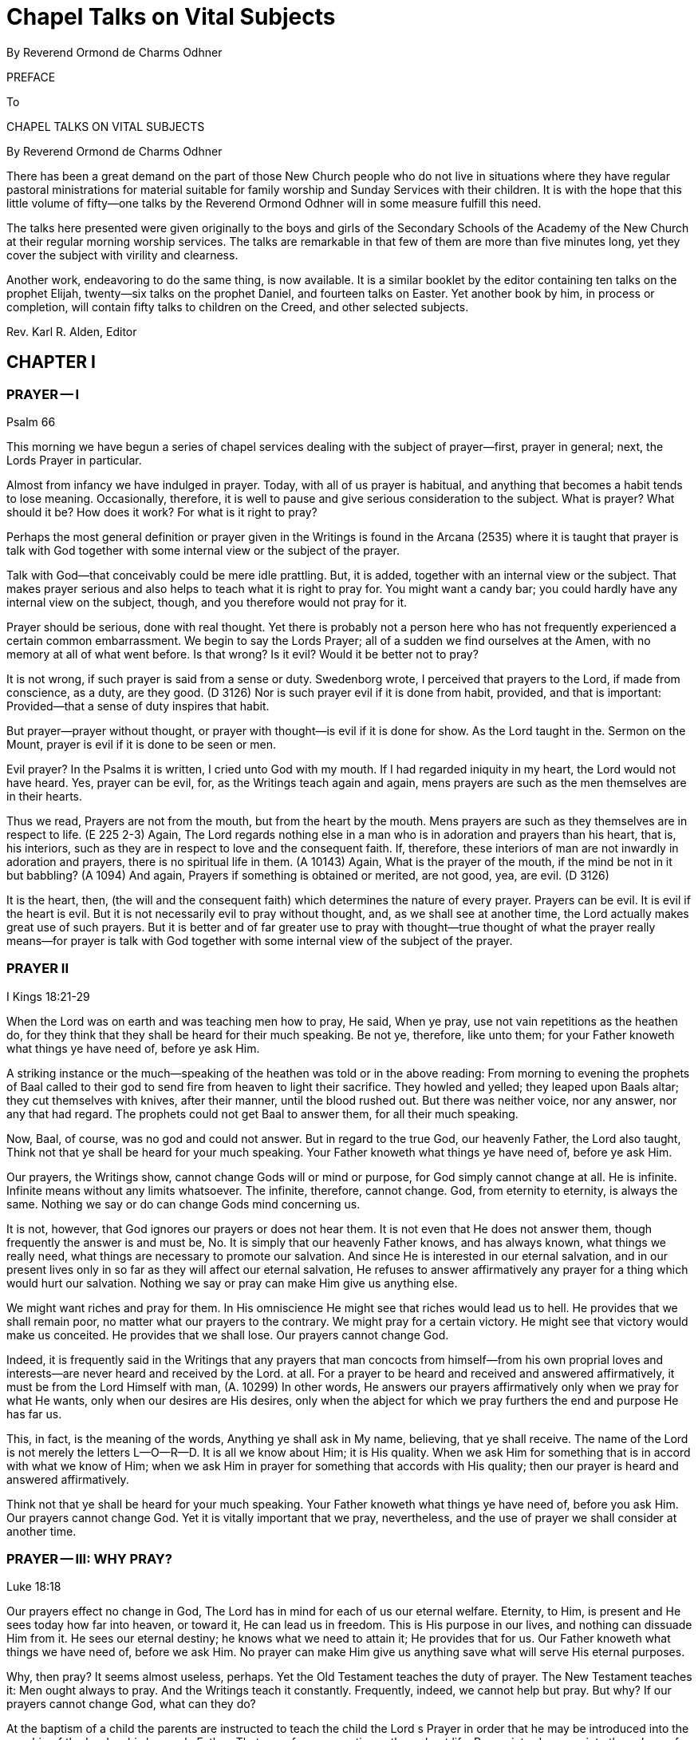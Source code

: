 = Chapel Talks on Vital Subjects
By Reverend Ormond de Charms Odhner
// include::../template-attributes.adoc[]

PREFACE

To

CHAPEL TALKS ON VITAL SUBJECTS

By Reverend Ormond de Charms Odhner

There has been a great demand on the part of those New Church people who do not live in situations where they have regular pastoral ministrations for material suitable for family worship and Sunday Services with their children. It is with the hope that this little volume of fifty--one talks by the Reverend Ormond Odhner will in some measure fulfill this need.

The talks here presented were given originally to the boys and girls of the Secondary Schools of the Academy of the New Church at their regular morning worship services. The talks are remarkable in that few of them are more than five minutes long, yet they cover the subject with virility and clearness.
// ?'virility'? //

Another work, endeavoring to do the same thing, is now available. It is a similar booklet by the editor containing ten talks on the prophet Elijah, twenty--six talks on the prophet Daniel, and fourteen talks on Easter. Yet another book by him, in process or completion, will contain fifty talks to children on the Creed, and other selected subjects.

Rev. Karl R. Alden, Editor

////
TABLE OF CONTENTS

Preface I Prayer I 1

Prayer II 2

Prayer III: Why Pray? 3

Prayer IV: For What is it Right to Pray? 4

Prayer V: Praying for Others 5

Prayer VI: Particulars Concerning Prayer 6

II Selected Subjects

Worship 7

Ritual I 8

Ritual II 9

With or Against I 10

With or Against II 11

Greatness of Service I 12

Greatness of Service II: Ambition 13

III Knowledges and Uses

Knowledge of God 14

Knowledge of the Means of Salvation 15

Knowledge of the Life After Death 16

Knowledge of the Purpose of Creation 17

Knowledge of Conjugial Love 18

Uses are the Lord with Man 19

Use and Pleasure 20

Sincerely, Justly, and Faithfully 21

Use and Youth 22

IV The Book of Judges

I 23

II 24

Story of Gideon I 25

Story of Gideon II 26

Story of Gideon III 27

Story of Gideon IV 28

Abimelech 29

Jephtha I 30

Jephtha II 31

Shibboleth 32

Hair 33

Samsons Instability 34

Philistines 35

Samson 36

Samson and Delilah 37

V The Book or Jonah

I 38

II 39

III 40

IV 41

V 42

VI The Christmas Story

Advent I: Prophecies 43

Advent II 44

Virgin Birth 45

Reformation and Regeneration 46

Preparation by John 47

And He Called His Name Jesus 48

The Incarnation 49

Thoughts Revealed 50

The Christmas Star 51

Out of Egypt 52

The Incarnate Word 53
////

== CHAPTER I

=== PRAYER -- I

Psalm 66

This morning we have begun a series of chapel services dealing with the subject of prayer--first, prayer in general; next, the Lords Prayer in particular.

Almost from infancy we have indulged in prayer. Today, with all of us prayer is habitual, and anything that becomes a habit tends to lose meaning. Occasionally, therefore, it is well to pause and give serious consideration to the subject. What is prayer? What should it be? How does it work? For what is it right to pray?

Perhaps the most general definition or prayer given in the Writings is found in the Arcana (2535) where it is taught that prayer is talk with God together with some internal view or the subject of the prayer.

Talk with God--that conceivably could be mere idle prattling. But, it is added, together with an internal view or the subject. That makes prayer serious and also helps to teach what it is right to pray for. You might want a candy bar; you could hardly have any internal view on the subject, though, and you therefore would not pray for it.

Prayer should be serious, done with real thought. Yet there is probably not a person here who has not frequently experienced a certain common embarrassment. We begin to say the Lords Prayer; all of a sudden we find ourselves at the Amen, with no memory at all of what went before. Is that wrong? Is it evil? Would it be better not to pray?

It is not wrong, if such prayer is said from a sense or duty. Swedenborg wrote, I perceived that prayers to the Lord, if made from conscience, as a duty, are they good. (D 3126) Nor is such prayer evil if it is done from habit, provided, and that is important:
Provided--that a sense of duty inspires that habit.

But prayer--prayer without thought, or prayer with thought--is evil if it is done for show. As the Lord taught in the. Sermon on the Mount, prayer is evil if it is done to be seen or men.

Evil prayer? In the Psalms it is written, I cried unto God with my mouth. If I had regarded iniquity in my heart, the Lord would not have heard. Yes, prayer can be evil, for, as the Writings teach again and again, mens prayers are such as the men themselves are in their hearts.

Thus we read, Prayers are not from the mouth, but from the heart by the mouth. Mens prayers are such as they themselves are in respect to life. (E 225 2-3) Again, The Lord regards nothing else in a man who is in adoration and prayers than his heart, that is, his interiors, such as they are in respect to love and the consequent faith. If, therefore, these interiors of man are not inwardly in adoration and prayers, there is no spiritual life in them. (A 10143) Again, What is the prayer of the mouth, if the mind be not in it but babbling? (A 1094) And again, Prayers if something is obtained or merited, are not good, yea, are evil. (D 3126)

It is the heart, then, (the will and the consequent faith) which determines the nature of every prayer. Prayers can be evil. It is evil if the heart is evil. But it is not necessarily evil to pray without thought, and, as we shall see at another time, the Lord actually makes great use of such prayers. But it is better and of far greater use to pray with thought--true thought of what the prayer really means--for prayer is talk with God together with some internal view of the subject of the prayer.

=== PRAYER II

I Kings 18:21-29

When the Lord was on earth and was teaching men how to pray, He said, When ye pray, use not vain repetitions as the heathen do, for they think that they shall be heard for their much speaking. Be not ye, therefore, like unto them; for your Father knoweth what things ye have need of, before ye ask Him.

A striking instance or the much--speaking of the heathen was told or in the above reading: From morning to evening the prophets of Baal called to their god to send fire from heaven to light their sacrifice. They howled and yelled; they leaped upon Baals altar; they cut themselves with knives, after their manner, until the blood rushed out. But there was neither voice, nor any answer, nor any that had regard. The prophets could not get Baal to answer them, for all their much speaking.

Now, Baal, of course, was no god and could not answer. But in regard to the true God, our heavenly Father, the Lord also taught, Think not that ye shall be heard for your much speaking. Your Father knoweth what things ye have need of, before ye ask Him.

Our prayers, the Writings show, cannot change Gods will or mind or purpose, for God simply cannot change at all. He is infinite. Infinite means without any limits whatsoever. The infinite, therefore, cannot change. God, from eternity to eternity, is always the same. Nothing we say or do can change Gods mind concerning us.

It is not, however, that God ignores our prayers or does not hear them. It is not even that He does not answer them, though frequently the answer is and must be, No. It is simply that our heavenly Father knows, and has always known, what things we really need, what things are necessary to promote our salvation. And since He is interested in our eternal salvation, and in our present lives only in so far as they will affect our eternal salvation, He refuses to answer affirmatively any prayer for a thing which would hurt our salvation. Nothing we say or pray can make Him give us anything else.

We might want riches and pray for them. In His omniscience He might see that riches would lead us to hell. He provides that we shall remain poor, no matter what our prayers to the contrary. We might pray for a certain victory. He might see that victory would make us conceited. He provides that we shall lose. Our prayers cannot change God.

Indeed, it is frequently said in the Writings that any prayers that man concocts from himself--from his own proprial loves and interests--are never heard and received by the Lord. at all. For a prayer to be heard and received and answered affirmatively, it must be from the Lord Himself with man, (A. 10299) In other words, He answers our prayers affirmatively only when we pray for what He wants, only when our desires are His desires, only when the abject for which we pray furthers the end and purpose He has far us.

This, in fact, is the meaning of the words, Anything ye shall ask in My name, believing, that ye shall receive. The name of the Lord is not merely the letters L--O--R--D. It is all we know about Him; it is His quality. When we ask Him for something that is in accord with what we know of Him; when we ask Him in prayer for something that accords with His quality; then our prayer is heard and answered affirmatively.

Think not that ye shall be heard for your much speaking. Your Father knoweth what things ye have need of, before you ask Him. Our prayers cannot change God. Yet it is vitally important that we pray, nevertheless, and the use of prayer we shall consider at another time.

=== PRAYER -- III: WHY PRAY?

Luke 18:18

Our prayers effect no change in God, The Lord has in mind for each of us our eternal welfare. Eternity, to Him, is present and He sees today how far into heaven, or toward it, He can lead us in freedom. This is His purpose in our lives, and nothing can dissuade Him from it. He sees our eternal destiny; he knows what we need to attain it; He provides that for us. Our Father knoweth what things we have need of, before we ask Him. No prayer can make Him give us anything save what will serve His eternal purposes.

Why, then pray? It seems almost useless, perhaps. Yet the Old Testament teaches the duty of prayer. The New Testament teaches it: Men ought always to pray. And the Writings teach it constantly. Frequently, indeed, we cannot help but pray. But why? If our prayers cannot change God, what can they do?

At the baptism of a child the parents are instructed to teach the child the Lord s Prayer in order that he may be introduced into the worship of the Lord as his heavenly Father. That use of prayer continues throughout life. Prayer introduces us into the sphere of worship as we humbly bow ourselves before our God.

More than that, prayer is an acknowledgment that what is good comes from God. It is a useful reminder that if we want what is good--what is genuinely good--we must turn to Him from whom all lasting blessings flow.

But even more important, prayer is necessary that we may appropriate, or make our own, the things the Lord wills to give us. We read in the Apocalypse Revealed, It is usual in all Divine worship that man should first will, desire, and pray., and the Lord then answer, inform, and do; otherwise man does not receive anything Divine. (R 376) In other words, our Father knows what things we need and is ever trying; to give us those things. But that, by itself, is not enough to make us take them. We are beings possessed of rationality and free will, and those two faculties must be consciously turned upward to the Lord before we can receive from the Lord and make our own the Divine things He is seeking to give us.

He wants to give us honesty, let us say. But He cannot make us honest against our wills. If, however, He can lead us to see that hone sty is a good thing; if He can inspire us to desire honesty, to seek it, to pray for it, to work for it, then, when He gives us honesty, we like it and make it our own.

It is for this purpose especially that prayer has been instituted. It prepares us to receive what comes form the Lord. It desires; it makes us anxious and willing; to accept what the Lord wants to give us--those eternal blessings which the Lord cannot give us, unless we turn to Him, ask for them in prayer, and work for them.

Our prayers do not change God. They change us, making us come to want what the Lord wants. That is why it sometimes even seems as if our prayers did change the Lords will concerning us as when, after much prayer, we finally receive the thing for which we prayed. The Lord did not change. We did. Prayer finally changed us so much, that at last it was good for us to receive the thing for which we prayed--that thing which it would not have been good for us to receive before prayer.

Our prayers do not change God. They change us, for in prayer we can learn to make the Lords will our own.

=== PRAYER -- IV: FOR WHAT IS IT RIGHT TO PRAY?

Arcana Coelestia 8179

For what is it right to pray? We have seen that the Writings define prayer as talk with God, together with some internal view of the subject of the prayer. Prayer, therefore, must be serious; it cannot be for light and foolish things. We have seen also that our prayers cannot change God, for He is unchangeable, from eternity to eternity the same. He has one purpose in mind for each of us to get us as far into heaven or toward heaven as we in our freedom will permit Him to take us. Nothing we say or pray can swerve Him from the purpose, and He will give us nothing save what will further that purpose. Praying, it follows, is of use primarily to change us so that we will desire what the Lord wills for us. For what, then, is it right to pray? It is right to pray for what the Lord wills. Thy will be done.

But what is the Lords will? Let us say that we are standing for election to a certain office. Invariably, if we consider the office really important, we will end up praying for victory. Is that right? Yes, for surely we would not be running for office unless we thought it a good thing that we should be elected unless, in other words, we thought it was in accord with the Lords will that we should win.

Take as another example, a father and a mother whose tiny child lies sick and at the point of death. Every moment the child lives a prayer that the child will recover would fill their hearts. Indeed, they will fall on their knees and with tears will beseech the Lord to spare their childs life. They cannot do otherwise, and it is not wrong, for they cannot but believe that it is the Lords will that the child should live.

It is right to pray for anything sincerely believed to be the Lords will, sincerely believed to be good. But all of us are finite human beings, and no finite mind can know with infinite certainty what the Lords will really is. We run for office and believe that our victory will be in accord with the will of the Lord. The Lord, however, might see that power would eternally corrupt us, or that the victory of our opponent would serve a greater use. Our victory, then, would not be the will of the Lord. We were mistaken in our understanding of His will, as parents, we pray for the life of our child. The Lord, it is conceivable, might see that only if the child grew up in heaven could he be saved. Our childs death would then be the will of the Lord. Again we were mistaken.

It is our duty to try to determine the Lords will. It is our duty to pray for what we believe to be in accord with His will. But it is also our duty to remember, always, that we can be mistaken. We would not want victory at the cost of eternity in hell. We would not want our childs recovery, if that meant he could not go to heaven. And hence it is that the Writings teach that whenever we pray for what we sincerely believe to be right, we must submit the hearing of our prayer to the Lord, and add to our supplication the further phrase, Nevertheless, not my will, but Thine, O Lord, be done.

=== PRAYER V: PRAYING FOR OTHERS

I Samuel 1:7:1-11

The question is frequently asked, Is it of any use to pray for other people--to pray for their safety, to pray for their success, to pray for their salvation? A fast answer would be, No; a slow answer, thoughtfully considered, would not be, No.

We have seen that it is always right to pray for what is sincerely believed to be good, for what is sincerely believed to be in accord with the Lords will. If, then, you pray for something for another which you sincerely believe to be good, it is just as right as if you prayed for such a thing for yourself.

But the question remains, Does it do any good?

During the last war many tales were told of how a mothers prayers brought her son home from battle safe and sound. Pretty stories; utterly fallacious. No prayers effect anything by magic, and no mothers prayers ever kept a bullet from hitting her son. Actually, indeed, such stories belittle the Divine majesty of the Lord. What they imply is that the Lord only takes care of those soldiers whose mothers pray for them or takes more and greater care of them than of others, or has to be reminded that He should take care of them. Such prayers have no magical effects at all, though it still is not wrong to make such prayers, hoping they accord with the Lords will.

It is remotely possible that our prayers for another may have some effect upon the association with him of good spirits and angels, to inspire him with a love of good, and understanding of truth. Yet the reception of that inspiration must always depend upon the mans own free choice, Nothing we can do can destroy or interfere with anothers freedom. The Lord, it is said, guards mans freedom; as the apple of His eye. He will not save a man against his freedom, in spite of our prayers. We cannot pray our evil friends and relatives into heaven. Nor will our prayers cause either the Lord or the angels to exert a greater effort in anothers behalf. They both always do all they can.

And yet, prayer for another can be efficacious if he knows that he is being prayed for, for he then may think of his well--wishers desires and act accordingly, though that, too, is up to him.

Probably, therefore, the greatest use of prayer for another is one with the use of all prayer: It changes us. If we consider another persons plight seriously enough to pray for him, that prayer may move us to do some actual work for his good. And even beyond. that, in prayer, thinking of the other person, our minds will be opened upward to the Lord, so that He may give us a deeper understanding or what the other person really needs in life, and may inspire us with a better concept of how his eternal good may be achieved.

Tomorrow we shall conclude our talks on prayer with a consideration of a few of the lesser teachings on the subject given in the Writings.

=== PRAYER -- VI: PARTICULARS CONCERNING PRAYER

This morning we conclude our series of talks on prayer with a consideration of certain lesser teachings of the Writings concerning it--the God to whom to pray, and, finally, consideration or prayer without thought.

We pray, of course, to our heavenly Father, the Lord Jesus Christ. One of the great purposes in the incarnation was to show men forever that God is in the human form--to make the Divine Human God visible. During prayer, therefore, it is right to hold in the mind a picture of a human figure--an image of the Lord as a Man. There is, of course, no actual picture or portrait of the Lord. We thus do not need to have in our mind a picture of Him based on any portrait we have seen. But we should, nevertheless, each have in our minds our own individual picture of Him, and it should be the picture of a Man, for that alone is the correspondential image of what He really is--a Divine Human God, because a God of love and wisdom.

And now, finally, a few words concerning prayer without thought. Frequent repetition of the Lords Prayer almost invariably brings with it a lack of attention to the words of the Prayer, and the Writings have much to say about that. First, they teach that the words of Scripture--(and this includes the Prayer)--the words of Scripture, when present in a mans conscious mind, are actually the basis from which the angels of heaven draw their wisdom and intelligence. In other words, when we read, hear, or recite the words of Scripture, the angels of heaven gain wisdom therefrom. This is especially the case with the repetition of the Lords Prayer.

But several remarkable statements are made concerning this, namely, that when little children repeat the Lords Prayer, the angels get more wisdom from it than when it is said by adults; that when adults repeat the Prayer without thought, the angels get more out of it than when it is said by adults with thought; but also that when Swedenborg himself repeated it, the angels got the most of all out or it.

A deeper study of these teachings, however, reveals the following things. 1. When little children say the Prayer, without understanding, but in innocence and aware of its holiness, the angels gain wisdom from it--more wisdom than they can gain when adults say it who misunderstand its meaning. 2. When adults say it without thought--without thinking of their misinterpretation of its meaning--angels gain more wisdom from it than when adults say it, consciously thinking of its misinterpretation. But, 3. When Swedenborg said it, consciously thinking of the true meaning of it that he had learned from heaven, than the angels got he most of all out of it.

It is of use, then, to say the Prayer without thought--not of much use to us, but of use to the angels of heaven. It is better to do that than to think of it and put the wrong meaning into it. But of the greatest use or all is its repetition with conscious thought of its true meaning as that is now revealed in the Writings.

== CHAPTER II

=== WORSHIP

Luke 4:16-22

When the Lord was on earth He said that He had given us an example of what we, too, should do. One of the things He did one of the things it was His custom to do--was to enter into the synagogue and worship. Worship, then, is a thing Divinely commanded, as, indeed, all three parts of the Word--the Old Testament, the New Testament, and the Writings--frequently state.

It is our intention to devote our morning chapel services this week to a consideration of the subject or our morning, worship the place where we worship, the form of our ritual, and the purpose and use of this daily service.

From now on when you enter this room the curtains will already be opened. When the curtains are shut this room is simply an auditorium, and it is proper to use it for any purpose at all. But when the curtains are parted, it becomes our chapel, a house of the Lord, a church, and our conduct here must then be regulated accordingly. In the house of the Lord we do not talk, slouch, push, or pass notes, but rather comport ourselves with dignity and reverence, as we would in the presence of the Lord Himself, shutting from our minds all thoughts of worldly and personal matters, that we may turn our whole heart and mind to the praise and contemplation of our God.

On the valance above the curtains you see the Latin words, Nunc licet intellectualiter in arcana fidel--the words which Swedenborg saw inscribed above the door of a heavenly temple which represented the New Church--Now it is permitted to enter intellectually, into the mysteries of faith. And that is one of the chief uses of all New Church worship--to help us comprehend with the understanding the meaning or the worship of our lives.

In the East, in the very center of the chancel, raised above all else, is the altar on which rests a copy of the Word. All worship, to be genuine, is founded upon the Word, the teachings of the Lord. The Word, then, is the very center of our worship, and is higher, more important, than anything else. And on our chancels the Word is placed in the East, for in heaven the spiritual East, the origin and arising of all things, is the Lord.

But it is the open Word that is the center of our worship, and this is truly significative. The Lords teachings kept shut up on a bookshelf have never done anyone any good at all. The Word must be opened, studied, understood, applied to life. That is real worship. And even more than this is signified by the opening of the Word in our services. It is an interesting historical fact that at the very first Mew Church service of worship ever held, the leader, Robert Hindmarsh, spontaneously opened the Word at the beginning of the service. The practice has remained with us ever since--the one distinctive ritual of New Church worship. It is most appropriate, for the whole purpose of the revelation the Lord gave at His second advent was to open up the Word in order to show the genuine Divine power and glory within its stories.

Flanking the lord, therefore, is a complete set of the Writings; arranged in chronological order, for it is in the Writings that the Lord has now revealed Himself, and on each volume of the Writings here there is inscribed, in a facsimile or Swedenborgs handwriting, the words which Swedenborg himself wrote upon two copies of the Writings in Holland: Hic Liber est adventus Domini--This book is the advent; of the Lord. (One of those copies has been found, and is now in the British Museum.) Swedenborg said that he wrote the same words on all copies of the Writings in heaven.

Now, it is a peculiar thing that when the Lord was crucified, Pilate, the governor, placed above His cross a sign on which the words, Jesus or Nazareth, the King of the Jews, were written in Hebrew, Greek, and Latin. Jesus the King; Hebrew, Greek, and Latin, The whole of revelation proclaims that the Lord Jesus Christ is our God and King. But that revelation was written in three parts--the Old Testament in Hebrew, the New Testament in Greek, and the Writings in Latin.

In recognition of this certain other features have been incorporated into the decoration of our chancel. On the wall to the North, in Hebrew, we see the Ten Commandments, the very center or the worship or the Jews, and the fundamental rules of life for us today. It is significant that they are on the North, for the Jews were in little spiritual light; and it is significant also that they are commandments, for religion, to the Jew consisted in a rather blind following of Jehovahs commands. On the wall to the South, in Greek, are the words or the Lords Prayer that prayer which contains the very heart of the religion the Lord revealed on earth, when the real warmth and fire of Divine Love was again made known to mankind. And on the very center of the wall, raised above all else, there is written in Latin those words which the Lords disciples proclaimed in the spiritual world on the 19th or June in 1770, when the revelation or the Second Advent had been completed--those words of truth toward which all our worship looks; those words of truth which we individually must work to make true in ourselves, The Lord God Jesus Christ doth reign, whose Kingdom shall be for ages of ages.

=== RITUAL -- I

Luke 1:5, 17

Today and tomorrow in our chapel services we shall consider the form or ritual of our worship. Ritual is the external of worship, and the Writings teach that in the New Church there is to be nothing external unless there be an internal within it. Each part of our ritual, therefore, has been incorporated into our services only because it has an internal, a meaning--only because it is significative or something:
of internal worship. But external ritual still has no internal for us, individually, unless we know something of the meaning, the significance, of each act.

In order to be of any eternal value to you, your worship each morning must begin even before you enter this chapel. As with anything important, there must be preparation. You have to prepare yourself for heaven, in order to live a useful and happy life there. You have to prepare yourself for marriage, or you enter it unfit to be a husband or wife, a father or mother. You have to prepare for your job in life. So, too, if your morning worship is going to mean anything, you have to prepare yourself for it.

How? Real preparation for worship comes in your daily life in looking to the Lord for guidance, in shunning your own evils as things against His will, and in being of use and service to others. If you do that, your worship will really mean something to you, and will also be pleasing to the Lord.

But a bit of more formal preparation is also extremely useful. It is impossible to jump all at once from frolicking or fighting to formal worship. Here in school a bell announces the approach of worship. If each of us then turned his thought to preparation for this service--even if only on the way downstairs--our worship would have more meaning. There would be an internal in this external. And the best preparation possible is to practice a bit of self--examination, to see if, in our hearts, we have been harboring aught of distrust of the Divine Providence or ill--will toward our neighbor, for as David the Psalmist truly wrote, If I regard iniquity in my heart, the Lord will not hear me.

The second thing I would speak of in connection with ritual is not used here in chapel, but is rather a feature of our services on Sundays. It is the voluntary or free--will offering. This should always be considered an act of worship--the first formal act of worship each or us makes.

But, you may say, what has money got to do with worship? My pennies and dimes just go to support some minister or other. Yes, it is true that the priesthood is primarily supported by your voluntary offerings. But in the Writings it is taught that the Lord wants a priesthood to exist in order to provide that Divine things may be present with men. Anything you do to carry out the Lords will is worship in the truest sense. Therefore when you provide that there may be a priesthood to carry out its uses, you are actually engaging in worship. Your free--will offering, then, is an act or worship and should be so regarded. It is not a gift to any man or men. It is the support of a use. It is an offering to the Lord.

=== RITUAL -- II

Psalm 27:1-14

Yesterday we spoke or the preparation that should precede worship a few thoughts, at least, of self--examination and also or the voluntary offering made on Sundays an offering to the Lord. Today we will briefly review the order of our chapel services.

Our worship begins with the singing of an introit--a doxology of praise to the God we have come to worship. The word introit means an entering within. During the introit the congregation and minister together enter with reverence within the sphere of worship.

There follows the opening of the Word--one of the high points or our service. The opened Word gives spiritual enlightenment, and the Lord in His Second Coming opened the Word to our understanding, even as He said, Nunc licet.--Now it is permitted to enter intellectually into the mysteries of faith. ...When the Word is opened you come, more closely, as it were, into the presence or the Lord as now revealed. It is a solemn moment, to be observed with reverence. Some people choose to recognize it by bowing the head, others, by standing at strict attention. Whichever you choose, observe it.

Following a sentence of Scripture, there comes the invitation to prayer. The Lord invites man, never compels him, to conjunction with Himself. Man accepts of his own free will, guided by his rationality.

Then, before the prayer, certain responsives are read by the minister and the congregation, again signifying the mutual action and reaction between the Lord and man.

=== WITH OR AGAINST -- I

Mark 9:40

He that is not against us is on our part.

The Writings teach that anyone in any religion will be saved, if only he live according to what he believes to be true, for the sake of his God or his neighbor. Salvation the right to be happy in heaven to eternity--is not confined to the pitifully few who today make up the Lords New Church. Heaven would be an awfully lonely, empty place, if that were the case.

Anyone in any religion will be saved, if only he lives according to what he believes to be true for the sake of his God or his neighbor. A
boy might be brought up in such ghastly mental slums that he never realized it was wrong to cheat and swear and lie. He might commit all those evils and more, all his life. But he might also have been taught that it was evil to kill his neighbor, evil even to inflict physical harm upon him. Then if, throughout his life, he refrained from killing, refrained from injuring his neighbor; and if he did this for the sake of whatever god he believed in, or because he loved his neighbor; eventually he would be saved and go to heaven. Oh, he would have a hard time in the world of spirits getting over his evil habits the longer you practice an evil habit, the harder it is to break it but he would be willing to do just that, and at last would conquer them. Why? Because on earth he had loved what he knew to be true, and after death, when he finally learned what really is true, he would love that, too, and would pattern his life according to it. His basic character would not be changed after death, you see: He already loved truth; he would only be perfected in that love.

He that is not against us is on our part. You will often hear it said that the Old Church is dead. That does not mean that every single person in the Old Church is going to hell. Only a little child would believe that. The Old Church is dead, because as churches they do not teach their people the real truth about the Lord, the life after death, the means of regeneration. But inside the Old Churches there are thousands millions, probably ministers and laymen both who are trying to do what is right. From a love of good they live what they believe to be true. All or them will be saved. They are building up within themselves a love or truth, and when they hear the real truth after death, they will accept it, and be regenerated by it, and then they too will enter into heaven. They are not against the truth that the Lord now teaches in the Writings. They have not knowingly rejected it. They are not hateful enemies of the Lords New Church. Salvation can come to them as well as to us, for he that is not against us is on our part.

=== WITH OR AGAINST -- II

Matthew 12:30

He that is not with Me is against Me.

Yesterday we considered the Lords words, He that is not against us is on our part, and saw that within them is the teaching that anyone in any religion can be saved, if only he lives according to what he believes to be true, for the sake of his god or his neighbor. Today we would consider another saying of the Lords, almost the opposite, He that is not with Me is against Me.

Why the difference? Yesterdays reading from the Word told how the disciples had seen a man casting out devils in the Lords name. He was not one of the disciples. They had Forbidden him to do so. No, the Lord said. Let him. He that is not against us is on our part. He might not have belonged to the Lords true church; but he was trying to do what was right; he had not knowingly and willfully rejected the Lord. He that is not against us is on our part.

Todays Scripture told a different Story. The Lord Himself was now casting out devils. The Pharisees sneered at Him, said He was a devil Himself. The Pharisees the best educated men in the Jewish Church. They knew who the Lord was, knew what He claimed to be; and knowing this, they rejected Him. It was to them that the Lord replied, He that is not with Me is against Me.

Anyone in any religion can be saved, yes. But anyone in any religion can be condemned, too; and he will be condemned to an eternity in hell if, when he hears the truth and understands it, he turns his back on it. When truth is made the issue, rejection of the truth condemns.

Millions in the Old Church today will never hear the genuine truths now revealed in the Writings until after they die. But all of them will hear it then. They will hear it, too, from teachers better able than yours to explain it clearly and to adapt it to each mans needs. (After all, those angel--teachers have been in that job a few thousand years!)

And what will happen? Some will sneer at it as falsity. Some will be bored. Some will think other things more important. And eventually all of them will wander off--and off--and down--and down--to hell. He that is not with Me is against Me.

But the others-- those who, no matter what their church, had built up within themselves a love of truth? They will stay around and listen to their teachers. They have come to love truth, and now they hear and understand the real truth the same truth you can learn on earth. And because they love truth, theyll pattern their lives according to it, and at last, as genuine Christians, will enter heaven. He that is not against us is on our part.

What, then, is the difference between them and the New Church men and women you can be, here on earth? First, its easier for you than for them. You can learn the truth here and can start now to conquer your evils; they have to wait, and their evils get more deeply embedded. Second, and more important, because you can learn the truth here, you can start out in regeneration early and get well along the way. You, therefore, can be of greater spiritual service to all your fellow men.

The love or truth. It is that alone which saves New Church men or Old. The love or truth. It is. that above everything else which your teachers and ministers here hope to enkindle in your hearts, so that you, as New Church men and women will seek the Lord for yourselves where now He may be found, in the Heavenly Doctrines of the New Jerusalem.

=== THE GREATNESS OF SERVICE

Mark 10:35-45

Several times when He was on earth the Lord told His disciples what they had to do in order to be great, Whosoever will be great among you, let him be your minister, and whosoever will be chief among you, let him be your servant.... He that shall humble himself shall be exalted.... Whosoever of you will be the chiefest, shall be servant or all... He that is least among you all, the same shall be great.

Probably there is not a teenager on earth who does not dream, secretly at least, or his own future, personal greatness. It is right that everyone should. Greatness is much to be desired. How, then, achieve it? The Lord gave the answer: Whosoever will be chief among you, let him be your servant.

But what did the Lord mean? The apostle Paul, the greatest Christian missionary of history, thought he knew the answer. Endless and unstinted labor in the Lords vineyard would bring him the reward of greatness after death. For years on end he worked, worked hard, in the church, and according to legend, he died in the persecution under Nero. Yes, he thought he knew the answer, and toward the end of his life he wrote to a friend, I have fought a good fight, I have finished my course, I have kept the faith; henceforth there is laid up for me a crown or righteousness, which the Lord, the just judge, shall give me.

Paul wanted greatness; to achieve it, he became servant unto all. But the Writings, unfortunately, leave very little doubt as to Pauls eternal lot. He is not great; he is nothing, He did not even achieve the very lowest reaches of heaven. He put entirely the wrong interpretation on those words of the Lord. Whosoever will be great among you, let him be your servant. And each and every one of us, before regeneration is complete, is prone to do the same: Well work, well serve, well humble ourselves; but boy, wed better get something out of it, and if not here, then hereafter. What? What Paul got?

No, that ifs not what the Lord meant. In fact, He was not then even speaking of how to achieve greatness, but was simply telling His disciples what real greatness is. He was giving definition of greatness. Listen to them. Whosoever will be great among you, let him be your minister and whosoever will be chief among you, let him be your servant.

Greatness is service, the Lord was saying--a life of usefulness to other people, working for them, helping them, doing whatever has to be done in order to help them get along. Thats greatnessservice. And therefore, even when we have served others, served them all our lives, we can take no pride in having done it. Rather we must be like those servants of whom the Lord spoke in one or His parables. All day long they had labored in the fields, and when they came in to dinner, what happened? Their master told them to wash up, get his dinner ready, and serve him. More work. Thats greatness. Thats what the Lord created us for. And at the end of that parable the Lord said, So likewise ye, when ye have done all those things which are commanded you, say, we are unprofitable servants; we have done that which was our duty to do.

Work, service, self--abasement--greatness. The same greatness exactly that the Lord Himself had. The Lord, the only really great Person there is, who has given us an example, that we should do even as He has done. The Lord, the God of heaven and earth, the Son of Man--He came, not to be ministered unto, but to minister and to give His life a ransom for many.

=== THE GREATNESS OF SERVICE B II: AMBITION

Luke 17:7-10; SD 2796

The Lords teachings that he who would be great must humble himself, have, over the ages, led many Christians into several kinds of false humility. Many have consciously tried to be servants unto all, in order to achieve great personal glory after death. Others, literally trying to follow a misinterpretation of the Lords meaning, have piously rested content with the lowest and most menial of all jobs, thinking that God admires the poor and lowly in station, and despises the important and powerful.

Such is not the case. The Lord Himself indicated otherwise when He defined greatness as a life of service to others: Whosoever will be great among you, shall be your minister, and whosoever of you will be the chiefest, shall be servant unto all.

Greatness is service, yes--a life of usefulness to others. But the more people you serve, the more people to whom you are useful, the greater is the greatness, and he who performs a use to all men, the same is the greatest, the chiefest, of all.

The Writings only once use the word ambition, and as we heard in the lesson this morning, they term it an evil thing. It is evil, for it is the desire to do great things to get ahead--for the sake of ones own personal glory, reputation, or wealth. The emphasis in ambition is always on what you can get out of doing great things, rather than what greatness can do. The emphasis is on the doer, rather than on the deed.

But notice exactly what the Writings say about ambition. It is an evil love exciting men to do great things, but the Lord allows it today as a substitute for a good love, the love of the neighbor. It is love to the neighbor which should excite man to do good to others, but where that is absent, the Lord allows ambition to take its place.

And if you still should ask, does the Lord wish man to seek to be important, to seek important work rather than low and mean jobs, the answer is, yes. Whosoever of you will be the chiefest, shall be servant of all. The Lord wishes us to be truly great.

The Writings put it another way, speaking of mans duty of seeking to extend the sphere of his use. He must seek, that is, to be useful to as many people as he can possibly serve, and he must seek to serve them in ways as important as he can possibly manage. It would be ridiculous for a person gifted with great talents in music to shut himself up in a lonely sound--proof cave. It would be ridiculous for a person capable of teaching others a genuine understanding of law to spend his life polishing other peoples shoes. It would be wrong for a man capable of contributing to other peoples eternal welfare to concern himself exclusively with their bodily entertainment.

The truly great man will not consider himself above any job that comes his way in the line of duty. Born to serve, he will cheerfully do whatever has to be done, no matter how low or mean. Should necessity ever really demand it, a truly great President would gladly scrub the White House floors. That is greatness. But it would be insanity and evil for a man really capable of being President purposely to seek to spend his life at menial tasks.

Each of us is born to be of use to others. That is the greatness that is our destiny, Each of us is told of our duty of seeking to extend the sphere of our use, so as to serve as many people as possible in the most important ways open to us. That takes two things, self--searching and determination self--searching to discover our abilities (as well as our limitations), and determination to use our abilities to the greatest possible extent. Only thus can we fulfill the Lords injunction, whosoever will be great among you, let him be your minister, and whosoever of you be the chiefest, shall be servant of all.

== CHAPTER III

=== KNOWLEDGES AND USES - I: THE KNOWLEDGE OF GOD

Exodus 6:1-15

A persons god is that which he loves more than anything else. A girls god might be her own good looks; a boys his reputation in athletics--two gods that die in a very few years and leave an awful emptiness behind. A mans god might be money--and if money is what he really loves above all else, hell resort to anything to get it, and will try to crush anyone who stands in his way. And many a person has himself for his god--he loves himself, and therefore he loves his evils, too; he cant be, wont be, regenerated.

Its obvious that such gods as these are not enough. Whats needed is genuine understanding of who and what God really is. If we have that knowledge, then we can know exactly what we should love above everything else. We can make that true God our ideal, and strive to live according to His will. And its only that which is going to bring lasting personal happiness, good will among men, and angelic life after death.

Now, there are millions of people on earth, fundamentally good, who want the knowledge of the genuine nature or God. They want to know what God really is like, so they can make that their ideal in life. But in spite of that, there are only a pitifully few thousand who do know what God really is--only a few thousand who even can know while they live here on earth. And of those few thousands, more than a hundred are here in this room--you.

Who are the gods of the worlds one hundred and twenty million people who still believe in primitive religions? Mysterious spirits who rule wind and storm and vegetation--spirits to be feared, fawned at, propitiated with sacrifice. What are the gods of the hundred and fifty million Buddhists? Gods if they can even be so--called--who demand renunciation of every bodily pleasure and or all desire for individuality. Who are the gods of the three hundred million followers of Confucius? Hardly gods at all, for Confucius centered his whole interest in the world--in good government and polite society. Who are the myriad gods of the three hundred and twenty million Hindus? Almost anything and everything, and at the top an unknown infinity into which the just shall be absorbed and first lose their individuality. Who is Allah, god of the four hundred and twenty million Moslems? All--powerful, power unlimited, arbitrarily predestining mans every move and breath, and so far removed from man and mans comprehension that man cannot ever try to understand him.

Who is Jehovah, God of the Jews? Something like our God--a heavenly Father, but a father who plays favorites with His arbitrarily chosen people, and who judges the acts, rather than the hearts, of men. Who is the God of the worlds six hundred million Catholics? At best, a split personality, damning the world, yet loving it; allowing it to be redeemed by the suffering of His infinite Son; allowing His Son to give the power of salvation to mortal priests; allowing human beings to buy their places in heaven with mortal good works. And who is the God of the worlds two hundred million Protestants? That is the saddest of all. They dont know. Something to do with Jesus. Something to do with damning humanity. Something to do with instantaneous salvation. Listen to their prayers on the radio. They pray for anything, for they know not the nature of the God who answers prayers. And Ive even heard some of their leaders say that it is wrong to call God He that makes Him too much like a man. Ive heard their leaders, trying to solve the problem of evil, say that there must be something evil in God Himself--an evil He cant always control.

A few thousand people know, or even can know, who and what God really is. You are part of them. For today it is only in the Writings that the nature of God is revealed in a manner suited to the modern mind. Its only there that God is shown clearly to be a Divine Human Being--a God of infinite love expressing itself in infinite wisdom. Its only there that the Lord Jesus Christ is shown to be the one and only God of heaven and earth, and only there that we can see the inner working of the mind that Jesus Christ built up and glorified on earth--the reasons He did what He did end said what He said--the infinite love and wisdom behind it all. And yet, with all, theres there revealed a God into whose image were created, and in whose pathway we can follow.

To know thee, the one true God, and Jesus Christ whom Thou hast sent--that is lift, life eternal.

=== KNOWLEDGES AND USES - II: KNOWLEDGE OF THE MEANS OF SALVATION

Matt. 16-22

If the purpose of creation is a heaven from the human race, and if heaven is a desirable state of life, it is of obvious importance that we know how to get there, We need a knowledge of the :means of salvation; we need an answer to that question the rich young man asked the Lord, Good Master, what good thing shall I do that I may have eternal life?

Christianity has given two different answers to that question the one Catholic, the other Protestant and both of them are equally wrong and spiritually dangerous.

Throughout the centuries the belief grew up in Catholicism that man, entirely on his own, could do good works, in return for which God would reward him with a place in heaven. Meritorious good works, they were called--a pride paid for salvation.

The great trouble with this doctrine was that it contained the potential for tremendous evil. You do this and you do that, and you have the right to demand something from God. As though God could be bargained with! But worse yet, you do this and you do that, and youre pretty good, arent you? All by yourself you can do something good enough to get yourself to heaven. Nothing could more effectively build up conceit, the love of self.

The Lord did tell the young man to do something in order to have eternal life, but what did He say before that? There is none good but one, that is, God. That was a truth which Luther saw, and from which he started the Reformation. Only God is good. Man from himself can do nothing at all that is genuinely good. Man can merit nothing by his works.

But then Luther went off into a doctrine of salvation even worse than the Catholics! You can do nothing to save yourself, for nothing you do is good. God must do the whole thing. You cannot even cooperate, for even your cooperation would be evil. Salvation does not come by doing. How, then? Luther ignored all the Lord taught about doing His commandment, and dwelt instead on all the Bible teaches about believing, about faith. Man is saved by faith, and Luther made it read, by faith alone. But note carefully what he meant. Not a faith that comes because of anything you do; that would be doing, again. No, a faith suddenly given you by God, for no reason at all except that God decided to give it to you. It does not matter what kind of life you are leading; God, at His own decision, suddenly breaks through into your life, and gives you a faith that Christ died for your sins. And in that very moment you are saved. Instantaneous salvation by faith alone the doctrine of salvation taught by every Protestant Church there is. It should be obvious what evils and falsities that doctrine can lead to.

The means of salvation revealed in the Writings are entirely different, and ignore neither the teaching that only God is good nor the fact that the Lord everywhere commands the doing of His commandments. Only God is good; man, from himself, is nothing but evils, and from himself cannot do one good thing. But the Lord has provided that something which really is His can be implanted in man in such a way that man feels it to be his, and therefore can act from it as if he acted from himself. From birth onward there are stored up in man things that are really the Lords--good loves, true ideas; remains, the Writings call them--but so intimately fashioned into mans very life that he feels them as his own and so acts from them just as if he acted from himself.

Each one of you has some love of something good. As far as you are concerned, its a part of your life. You feel it to be your own. But there is none good but one, that is, God. Every good love you have not only is from the Lord in you, but is the Lords in you. Yet you feel it to be yours, and you act from it as though you acted on your own and from yourself. And that is the means of your salvation to act from the Lord, from the Lords loves in you, just as if you acted from yourself. You can do it. You do do it, every time you act from any good love at all. And all you need do further to be saved is to acknowledge to yourselves that those good loves are the Lords and not your own thats so you wont get spiritually conceited and from those good loves then fight against the evils that are in you fight against them in act, in thought, and in intention. The Lords loves then will grow in you until they push all evil out. The Lords loves will grow in you until they fill the whole of your being with regenerate life, and you will be saved.

=== KNOWLEDGES AND USES - III: KNOWLEDGE OF LIFE AFTER DEATH

John 14:1-14

In a few weeks we celebrate the one hundred and eighty--eighth anniversary of the establishment or the Lords New Church. In preparation for that I. am treating in our chapel services this week of various distinctive things about our doctrines for which, I feel, New Churchmen should be especially thankful. You might choose a list different from mine; possibly no two people would ever choose exactly the same things. I have chosen to treat of the knowledge of God, the knowledge of the life after death, the knowledge of the Divine purpose in creation, the knowledge of the means of salvation, and the knowledge of conjugial love.

Death is a thing usually pretty far removed from the minds of young people, so its perhaps hard for you to realize just how fortunate you are to know what you do about the other world. You are so pre--occupied with the joy of living, with the fun of growing up, that you dont spend much or your time thinking about heaven. Thats all right.

But there will be times in your lives when death will suddenly be very present. Some one you love very much will suddenly be gone from this earth forever. Most of you here will probably live through the deaths of your fathers and mothers. Some of your best friends will be killed in accidents or in war. Death will suddenly loom on your horizons. And then, possibly more than at any other specific times in your lives, youll be glad youre New Churchmen.

Or course, its never pleasant to lose a loved one. You can hardly ever be really glad that the Lord has taken some one you love. Death is always hard to face. It hurts, hurts very, very deeply. The bravest of men weep uncontrollably when death hits home. But the attitude of New Churchmen toward death always inwardly, usually outwardly is tremendously different from the attitude of those outside the church, and its different because of our certain knowledge of what life after death is like.

Old Churchmen, when they think from doctrine, either believe in a future earthly life following some distant resurrection or the body, or hold that God intends men on earth to remain in ignorance of the other world. And when Old Churchmen think apart from doctrine, then, even when they guess the truth, they can be certain of absolutely none of their beliefs.

Is there a life after death at all? What is it like? What do you do there? Is it any fun? Do you have to work? Are men still men, and women still women? Many of todays thoughtful Christians have made some pretty shrewd guesses at the answers to those questions, but even when they hit the truth, its still only theory with them, not certain fact. They have no revelation which tells them what the other world is really like. And so, when death hits them, it leaves them not only saddened, but also bewildered. They know not what to think. Its a wonder to me that they can ever face up to death, recover from its shock, and continue to put their trust in God.

For you as New Churchmen the death, even of those you love the most, will be, instead, a thing that builds up your trust and belief in the Lord. Death will hurt when it strikes home at you. But always, inside, you will rest content in your knowledge that death is only the gateway to life, that the parting of death is but that of a few short years, and that the life beyond the grave is beautiful, happy, useful, and truly human. That is your heritage, for you possess a detailed description of the daily life of heaven, written for you by a man who spent twenty--seven years observing it.

=== KNOWLEDGES AND USES - IV: KNOWLEDGE OF THE PURPOSE IN CREATION

Divine Providence 27

Why was I born? That question is more then the cry of a frustrated, selfish brat. Every man who has ever indulged in any philosophical thought at all has asked that question seriously. Why was I born? What is the purpose in existence?

Atheists (men who deny God) and agnostics (those who doubt His existence) have their answers. There is no why; there is no purpose in existence. Existence just happened by chance. No purpose in life; no meaning. What then? One of two choices. Either get as much enjoyment out of life as you possibly can (and who cares how?); or else, live, so as to make worldly society as happy as possible, since that gives you a sense of accomplishment and actually increases Your own happiness, too. Not bad, that latter, except, of course, that man thus puts himself in the place of God, the only source of genuine and eternal happiness.

Roman Catholicism has another answer. God created men so that men could glorify God. That answer tends to promote righteous living: If God wants me to glorify Him, then Id better do what He commands. Or else. Thats the rub. That answers promotes fear. But the whole thing is absolutely wrong. What possible glory could God get from men? He is infinite; man is finite. All men put together are still as nothing in comparison with God. He could find no more vain satisfaction from worship offered Him by man than you could find from worship, offered you by an ant.

Protestants, for the most part, have not tried to answer the question, What is the purpose in creation? It is too big a question for their theology. But about eleven years ago a bishop of the Swedish Lutheran Church, Gustave Aulen, gained tremendous fame in church circles when he came up with a partial answer. Its been known from the beginning of Christianity that God is love. The apostle John said that. Bishop Aulen went a bit further. If God is love, then His love could not be satisfied unless it had some one on whom to lavish that love. Bishop Aulen spoke of an inner necessity in God which caused Him to create us.

One hundred and eighty--sight years ago the same thing was written in the True Christian Religion. God is love, and love must have an object; therefore God created us. But TCR went further: Gods love wants our love in return, freely given. And still further: God wants our love only in order that He can make us truly and eternally happy. That is His final purpose in creating us--to make us happy. Or, as it is put in the work on Divine Providence, the purpose in creation is a heaven from the human race.

Thats why we were born--so that God could build up a heaven out of the human race. Think of that a bit. A heaven from the human race. A human heaven. A human society in which men figure out for themselves how to be happy by being useful to each other, how to be happy by being good. It has to be that way. Heaven cant be a place where the Lord personally tells you every move you should make. No one would feel like an adult human being in a life like that; no one would be happy. It has to be a lift in which men figure things out for themselves, and so it is. But its not a life without Divine guidance, for then there could be no happiness at all,

And so it, is that the Lord gives men certain very general rules and teachings, and lets them decide for themselves how to apply them to life, lets them decide for themselves, from His teachings, what kind of a heaven they want.

That, then, is why we are born--born to find happiness from the Lord by going to His Word, studying it, and figuring out from it how we can best be useful to our fellow men, and thus build up, both on earth and in the other world, a perfect life.

=== KNOWLEDGES AND USES - V: KNOWLEDGE OF CONJUGIAL LOVE

Matthew 19:1-9

If there is one doctrine for which, above all else, New Church men and women should be thankful, it surely is that which the Lord has revealed in the Writings concerning marriage. Marriage means so much in life. marriage so intimately affects each one of us, even if we remain single; marriage is so definitely the institution in which we personally live out our religion--or our lack or it--that it is truly wonderful that we should have Divine guidance in the subject.

When the Lord was here on earth He could teach but little concerning marriage. Mens ideas of marriage were then so low that He could not even tell them that there was marriage in heaven.

Indeed, there is no marriage in heaven of the nature of their marriages, and they could understand no other kind. but He did lay down strict laws of morality for marriage; He spoke of marriage as a Divine institution; and He compared Himself to a Bridegroom and a Husband--the bridegroom and Husband of the Church.

In spite of such teachings, however, the Catholic Church very soon began to look down on the institution of marriage as definitely inferior to celibacy (celibacy: the unmarried state). Basing its doctrine primarily on the sayings of Paul, Catholicism taught that marriage is a thing the Lord permits to the weak or will, a thing which in itself tends to turn man away from the Lord and make him more selfish. Celibacy was held up as a better way of life, spiritually preferable. Priests and monks and nuns shunned marriage as a thing of evil, end laymen were told that if they married they must pay for it with the bearing of children. What a horrible doctrine! Indeed, in only one thing concerning marriage was Catholicism correct. It insisted that those who married must lead strictly moral lives, and that helped to raise the concept of marriage above what it had been with the Jews.

When Luther started the Reformation he broke entirely from the Roman doctrine or marriage. He went back to those truths that marriage is a Divine institution, those sayings of the Lord in which He compared Himself to the Bridegroom and Husband of the Church. If the Lord had done that, Luther saw, marriage must be essentially a good thing, rather than a thing of evil. It must be of Divine will, rather than or Divine permission. There must, in fact, be something holy about it, even if, as Luther and his Protestants saw it, marriage ended with bodily death. Something holy in the Divine institution of marriage that made possible the revelation of the doctrine of conjugial love.

He who made them at the beginning made them male and female, and said, For this cause shall a man cleave unto his wife. Man and woman each made incomplete, so that each, looking for completion, would look out from himself to someone else. The source of every love we have. Man and woman together, the perfect unit of both earthly and heavenly society. Husband and wife, blessed with the first blessing recorded in the Word:
Be fruitful, and multiply, and replenish the earth, and the heavens. Husband and wife, helping each other toward regeneration, raised up out of themselves by a love of something higher than themselves, raised up out of the word of selfishness that separates their propriums into a perfect and eternal union in the Lord. One in mind, one in life, and one--in body; united in thought and will, in truth and in good; and blessed with all the delights of life, even to the inmost--eternal blessedness. And for those who do not marry on this earth, but to regenerate and hold fast to the true ideals of marriage, the eternal blessedness of conjugial love awaits them after death.

The Lord is good to all, and His tender mercies are over all His works, but we in the New Church have been blessed beyond all measure with the revelation given in the Writings--a revelation of truth that is ours to hold, to study, and to apply to life; pure from all evil and falsity until that day when this knowledge of the Lord and of His ways shall cover the whole earth, even as the waters cover the sea.

=== KNOWLEDGES AND USES - VI: USES ARE THE LORD WITH MAN

Divine Love XIII:1

In the election read from the Writings this morning there is the teaching that uses--the uses men perform for each other--not only are Divine, but actually are the Lord Himself with man. That is a remarkable statement: Uses are the Lord Himself with man. When you perform a use for someone else, the Lord Himself is in your life, working through you to benefit that other person.

The Writings frequently teach that the very being or essence of God is love--infinite and unlimited love. The Lord is love, seeking with all its force and wisdom to make men happy, seeking to serve men in a myriad different ways, so that they will find heavenly and eternal happiness for themselves. That, in fact, is all the Lord is; He is nothing else; infinite love seeking to serve men and make them truly happy.

But God also is omnipotent; He has all power. Theoretically speaking, it would be possible for the Lord to create us in such a way that we would never have to work. Be Himself could feed us, create houses for us create clothes for us and put them on our backs, He Himself could teach us or could create us knowing all we need to know.

Then why didnt He do it? Because His only desire is to make men happy, and only when He can do that can He know any satisfaction or happiness or delight. Only when He is being of use to men can He have happiness, and His only delight is in being of use.

But He wants to make men happy. He wants to give them delight. Well, can you give a person something you yourself do not possess? He wants to give us happiness. The only delight He has is in being or use and service to men. That, therefore, is the only happiness He can give to us--the happiness that comes from being useful to others.

That is why the Lord gives us work to do, uses to perform. It is said in the Arcana that the Lord does good to men through other men through their uses--not because He needs their help--He could do all things by Himself--but in order that men might have something to do and might find happiness in doing it.

In the last analysis, therefore, we do not really perform uses to each other from ourselves; in the last analysis, it is really the Lord who helps others through us. In spite of how hard we may have to figure out how to be of real service to someone; in spite of how much brawn or brains we may put into our work; still, it is the Lord who is working through us. It is He who created our brawn and our brains. It is He who teaches us how to be of use to others. It is He who inspires us with the desire to be useful; or if we are evil, who drives us to work for others, so that we may make money or build up our own reputations. He, through us, performs our uses; He merely lets us cooperate with Him in their performance.

Uses--the uses and services we perform to each other--are the Lord with us. Let us regard them as such.

=== KNOWLEDGES AND USES - VII: USE AND PLEASURE

Heaven and Hell 402

The Lord is use itself, and everything He created was designed to serve some use, some purpose. To discover the Divinely appointed use of a thing is to discover the Lords will in regard to our use of that thing. To use a thing for the purpose for which the Lord created it is to serve the Lord in our daily lives. It is love to the Lord in the highest sense.

Everything the Lord does is done for use. For example, He gave us our fine bodily senses because of the use that each performs. The sense of taste enables us to feed our bodies and keep them healthy. The sense of sight enables us to develop minds.

But the Lord not only gave us our five senses. To each of our five senses He attached pleasure and delight--great or little according to the use it performs.

Here on earth the eating of food is extremely important and useful. The Lord therefore made the sense of taste extremely delightful. It is wonderful to sit down to a good steak, to eat a delightful dessert, to quaff a cool drink. The sense of taste gives us tremendous delight, and it is right that it should. The Lord made taste delightful because of its use.

But we all now that what is called gluttony is evil. It is evil to eat simply and only for the sake of pleasure with no regard to use. It is evil to eat, as we say, like a pig; or to eat as did the old Romans who gorged themselves on exotic concoctions of peacock tongues--gorged themselves till they made themselves sick, and then came back for more.

That is evil. Anyone knows that. But why is it evil? It is evil because the pleasure of a thing is sought without regard for the use for which the Lord gave that pleasure. And that, in all of life, is the very essence of evil. It ignores or destroys the Lords purpose in creation.

Consider this in regard to parties. Theyre fun, and theyre supposed to be fun, because theyre useful in helping man to relax so that he can do his work better afterwards. Thats why the Lord made social life delightful. But to ignore or destroy that purpose brings in the essence of evil. To become nothing but a party boy; to work only so that you can enjoy parties; that is evil.

The Lord also attached great delight to the sense of touch. It is most delightful to kiss and make love to the person you are in love with. The Lord made it delightful because of the use it performs in bringing man and woman into an eternal marriage of love truly conjugial. But again the essence of evil and sin enters when the pleasures of the sense of touch are sought just for their own sake, and not for their Divinely appointed use.

As New Churchmen it is our privilege to see the Lords purposes in all things of life--to see the Divine use in them. As New Churchmen it is both our privilege and our duty to devote ourselves to that use and to behave accordingly. And when we do that--when we use and enjoy a thing for the purpose for which the Lord created it--then, in our daily lives as men and women, boys and girls, we serve the Lord.

=== KNOWLEDGES AND USES - VIII: SINCERELY, JUSTLY, AND FAITHFULLY

Matthew 25:14-30

Use is the Lord with man. When man becomes regenerated--or, as the Writings also put it, when he is in the Lord and the Lord is in him--he is said to become a form of use. To become a form of use, then, must be the ideal of every New Churchman.

How to attain that ideal. It is not so hard. The Writings say that three things are necessary. First, man must look to the Lord for spiritual guidance. Second, he must shun evils as sins against God--must discover what is evil in himself and then must turn away from that in both mind and body as a thing that is against the will of God. And third, he must perform the duties of his occupation or calling, and must act in all his dealings with others, sincerely, justly and faithfully.

It is about that word sincerely that I wish to speak today. We must perform the duties of our callings, and must act in all our dealings with others, sincerely, justly, and faithfully. (Justly means according to the laws of justice; without cheating; things like that. Faithfully means to the best of your abilities day by day.)

Sincerely. How do we do our work and act with others sincerely? The Writings say that a doctor does his work sincerely if he does it out of regard for the health of the physical body, and that he does it insincerely if he does it for the sake of money or his own reputation. They say a minister does his work sincerely if he does it out of regard for the eternal salvation of mens souls, but that he does it insincerely if for the sake of money or reputation.

In other words, any man does his work sincerely, if he does it for the sake of the use that it performs to other people; he does it insincerely, if he does it only or primarily for the sake of any external advantages it can bring him.

You as students do your studies sincerely if you do them out of regard for the usefulness to others toward which your studies are training you; you do them insincerely if you work at them only for marks, or to appear brighter than another, or just because you have to. You as students are sincere in whats now called student work (and used to be called scholarship) if you set you minds on the good that work does for the school to keep it going, and do your work for that reason, rather than just because you have to, or because its an easy way to pay for your education. You as students in your clubs, in your parties, on your dates and in all your contacts with your fellows can act sincerely if you figure out the real use of what; youre doing, and do it for that reason. And to act sincerely is to do the will of the Lord in your daily lives.

And that is just the point I am trying to make. You, even as students, can live the life that leads to heaven by looking to the Lord for guidance, by shunning your own evils as sins, and by performing the duties of your calling, and acting in all your dealings with others, sincerely, justly, and faithfully.

=== KNOWLEDGES AND USES - IX: USE AND YOUTH

C 129-129

Man is born that he may perform use, and the life of use is the life that leads to heaven. What, then, is use?

First, and most important, it is the sincere, just and faithful performance of the duties of ones employment or occupation.

But speaking more broadly, use may be identified with influence--the influence for good one man has upon another. A womans work might be doing dishes, cooking, making beds, doing the wash. But her influence may be more than all menial tasks put together. She is the greatest inspiration there is in her husbands life. She is the first and most important influence for good in the lives of her children. Active in society, she may be useful in many different feminine ways.

Use, in this latter sense, is more than just work, although it can never be completely separated from work. Always, on earth, the sincere, just and faithful performance of work is the very essential of use.

Then what about you--you students? Infants and children, as long as they are under nurses and masters, do not do the goods of Use. (C 129)
(The Latin word puer, here translated children, always included adolescents and youth.) You, as students, are not yet useful and productive members of human society.

Are you, then, denied the right to live the life that leads to heaven? Of course not.

In some ways you are directly of use already. In your life at home you can be of use--dishes, lawn--raking, baby--watching. In any job you may have outside school you are directly of use to society. In your contacts with others--family, friends, mere acquaintances--you can be of tremendous use as a good influence--cheerful, brave, generous, temperate, clean--minded.

But it is primarily in your studies that you too can live the life that leads to heaven. You may not yet be able to do the goods of use, but you can learn to do them, and thus have usefulness to others as the end and purpose motivating your studies. And you are judged according to the motives from which you act. If you study that you may learn to be of use, then, in the Lords eyes, you are as much a form of use as if you were out in society working. And in Providence this is so, for at your age the human mind is capable of learning much more easily than it can in later years.

To do your studies sincerely--to do them out of regard for the usefulness to society for which they are preparing you; to do them justly--honestly, fairly; to do them faithfully--to the best of your abilities, day by day; that is your use at present. It is in that that regeneration can begin.

== CHAPTER IV

=== THE BOOK OF JUDGES - I

Judges 1:1-7, 9, 17, 19, 21.

For the next few weeks in morning worship we shall be rending selections from the Book of Judges, and, for the most part, passages from the Writings bearing on the material read. Occasionally, however, there will be addresses or talks. Today and tomorrow I shall speak on the Book of Judges in general.

The book contains some wonderful stories--tales of heroes who rose up to deliver Israel from her enemies. We call it one of the historical books or the Word, and are likely to think of it as a mere history of the Jews from the period following Joshuas conquest of Canaan up to the establishment of the kingdom by Saul. To the Jew it was more than that to him it was a prophecy. The Jew celled the books of Joshua, Judges, Samuel, and Kings the former prophets.

The word prophesy really does not mean to forecast the future. Actually it means to speak on behalf of, to speak for--to speak on behalf of God. The prophets of Israel spoke on behalf of God to the people. Once in a while they spoke on behalf of God about the future, and hence the meaning we usually attach to the term. But with this in mind, let us see why the Jews called Joshua, Judges, Samuel, and Kings the former prophets, when we call them the historical books of the Word.

They are history a history of the Jewish people from about 1200 to 600
B. C. But the ancient Jew was not the least bit interested in plain ordinary history as such. He wrote the story of his people, yes, but he did so with a very definite purpose in mind. He wanted to show their history was actually a message from their God, Jehovah. When they obeyed Jehovah, they had peace and prosperity; when they disobeyed Him, they got into trouble and their enemies conquered them.

Over and over again you will hear that theme in the book of Judges. Israel sinned; an enemy conquered them; they repented and called to the Lord for help; the Lord raised up a judge, a great leader, to overthrow the oppressor.

That is why they called their history prophecy. It was a message from their God; it spoke for or on behalf of Jehovah. And they called these particular books of their history the former prophets, because much later in their story there arose a remarkable series of men who laid claim to speak for Jehovah in a very particular was Elijah, Amos, Isaiah, Daniel, Malachi, etc. These were the latter prophets, Joshua, Judges, Samuel, and Kings were the former prophets the former message from their God.

In the introductory lesson read from Judges this morning we heard how, after the death of their leader, Joshua, the tribes of Israel completed their conquest of Canaan. One tribe helped the other conquer one enemy after another--Canaanites, Perizites, Zidonians, etc. But one horribly important thing should be observed--either because they were plain, ordinary tired of fighting, or because they were not strong enough to win, all the tribes of Israel allowed remnants of their enemies to, survive in the land. That would mean trouble--trouble just as certain as if you decided to stop telling lies, except on one particular day or each week.

=== THE BOOK OF JUDGES - II

Judges 2:7-23

In the days of Moses and of his successor, Joshua, the Lord performed so many manifest miracles that even the stiff--necked Israelites were convinced that Jehovah was a God of power, whose word they had better obey. The plagues in Egypt, the crossing of the Red Sea, the daily manna the water out of the rock, the Ark parting the River Jordan, the fall of the walls of Jerichothese and many more were enough to make Israel believe that Jehovah was really an unusual Being. They were enough to inspire Israel to conquer Canaan in His name. Ruthlessly the Israelites slaughtered almost every enemy they came across. Almost all--but not all. Here and there throughout the--land they left remnants or the enemies of the Lord--remnants who would increase and multiply and cause them trouble.

The tribes of Israel had fought together, close--knit, as they conquered Canaan, but now a new phase of their life was beginning, and it is this which is described in the Book of Judges. They were comparatively small tribes, and the land was comparatively large. Tribe separated from tribe. They wandered away from each other, and there was little communication between them as they began to settle in their new homes, planting their farms and building their cities. There was no feeling or national unity at all. On occasions there was even civil war between the tribes.

It is important to know this if we would understand the Book of Judges. Almost none of its stories concerns the nation as a whole. Rather is judges a collection of various unrelated tales, dealing now with this tribe, now with that. In one section of the land trouble descended upon the Israelites--an enemy conquered them. A judge, a leader, arose and liberated them. And then the book moves on, years later, to another section of the land. The stories, we say, are unrelated, and so they are, but the writer of the book unifies them all with that ever--recurring theme: Israel sinned by turning away from the worship of the Lord; the Lord allowed an enemy to conquer them; in trouble, Israel repented and called to the Lord for help; the Lord raised up a judge, so celled, to help them; worship of the Lord continued pure for a while thereafter.

It was a wonderful, but a very wild land that Israel had conquered. Before the centuries saw it stripped or its trees, it was rich and fertile, a land flowing with milk and honey. But native to the land when Israel got there were some of the most perverted forms of worship that have ever existed. Human sacrifice was practiced near the village or Jerusalem babies were thrown into a fire that burned in the belly of a brazen bull, tended by profane priestesses. And all throughout the land were many other Baals gods each claiming his local devotees. Usually their worship was connected with the cycle of winter and summer, but almost always their worship involved the grossest immoralities. And without fail such worship exerted a peculiar, apparently irresistible attraction upon the Jews.

If there is any single moral lesson that the Book of Judges has for us it is probably this. When you are trying to conquer your evils, the enemies that would keep you from your promised land, heaven, DO IT. Be ruthless with your evils. Slaughter them. Dont toy with them; dont temporize; dont think you can keep them under control. You cant. Theyll get the best of you. Theyll grow in you--grow and multiply--and as surely as night follows day, you will be the loser.

=== THE BOOK OF JUDGES - III: THE STORY OF GIDEON (1)

Judges 6:25-32

In the period of history recounted in the Book of Judges covering, roughly, the one hundred and fifty years from 1200 to 1050 B, C.--there was practically no monotheism anywhere on the earth. (Monotheism is the belief that there is one, and only one, God.)

Mans original religion had been monotheistic. The men of the Most Ancient Church, represented by Adam, had known front revelation that there was but one God, and that He was Divinely Human--Jehovah. As those first men became more worldly, however, they began to make images and pictures of the different things they knew about Jehovah--a statue of a man with wings on his feet, to remind them that God could be everywhere at once; a statue or a strong; young man, to remind them of Gods power, His omnipotence. And, later, as men became evil, they began to worship these things as different gods in themselves. Polytheism--the belief that there are many gods--arose.

It was necessary, then, for the Lord to start men back on the road to true religion, so that when God Himself should be born on earth, they could understand that it was not one god of many, but the one and only God who had all power in heaven and on earth. To do this, He began to raise up a special church among the Jews.

For centuries the Jews had been slaves in Egypt and had absorbed Egypts polytheism. At last, out or a burning bush, Jehovah spoke to Moses and proclaimed Himself to be the god worshiped by the ancient Jews. Moses got his people to accept that teaching, and behind the banner of Jehovah, as it were, they marched out of Egypt. Yet two things should be noted. First, they knew that they were supposed to worship the Lord, Jehovah, a god powerful enough to do great miracles. Second, it apparently never even dawned on them that Jehovah was anything but their special god, one god among many, many others.

That was their belief in the days of the Judges. It would be another three centuries before one of their prophets, Amos, could first reveal that Jehovah was the god or other nations than their own. And it would be another three centuries after that before they would understand that they could worship the Lord outside the Land of Canaan, and that their god, in fact, was the only God of ail the earth.

The Jews came into Canaan worshiping Jehovah. But the people they met up with all had gods of their own--a god who ruled this valley, a god who ruled that hill. Baals, these people called their gods gods, they said, who brought them prosperity. So, said the Jews, all right, Jehovah brought us up from Egypt, led us through the desert, conquered this land for us. We will go on worshiping Him. But just to be an the safe side, why not also worship the gods of the land where we are growing our wheat and grapes? They did--and usually the worship or Jehovah was forgotten in the process.

So it was in the days of Gideon. His father, Joash, worshiped the local Baal. He also worshiped some other god whose name we do not know--some god worshiped in a grove of trees. Gideon, at the Lords command, broke down his fathers altar to Baal one night, cut down the grove dedicated to the other god, and built instead an altar to the Lord and offered sacrifice thereon. Next morning the men of the city, discovering what Gideon had done, said to Joash, Bring out thy son, that he may die. But Joash stood up for his son, who had thus reinstituted the worship or the Lord. Baal? he asked. Does he need men to plead for him? Does he need men to save him? If he is really a god, why does he not do something to save himself? Let Baal plead his own cause. But the Baal did nothing, Baal, after all, was not much of a god.

=== THE BOOK OF JUDGES - IV: THE STORY OF GIDEON (2)

Judges 6:33-40

Gideon had broken down his fathers altar to Baal and had destroyed the grove that stood by it. Infuriated, the local worshipers of Baal had demanded Gideons life. But Joash, his father, stood up for his son and said, Does Baal need men: to plead for him? Let Baal plead for himself. And from that day on, Gideon was nicknamed Jerubbaal, a Hebrew name meaning Let Baal plead.

Frequently, to arrive at the genuine internal sense or the Word, its stories must be inverted, the Writings say. An evil must be understood as representing something good. Thus Solomons sin in marrying a thousand wives represents the Lords Divine love going forth to the many different churches and peoples of the earth. Similarly, in the story just referred to, we must invert it to derive any moral teaching from it. Let Baal plead for himself. Baal, the false god, inverted, represents the truth. Let the truth plead for itself.

Occasionally, both in youth and in adult life, each or us gets a new idea of what is true or right, a new idea or how something ought to be done. We tell it to others. No one accepts it. Our idea, they say, is completely and totally wrong. We are utterly certain it is correct. What then? Shall we keep on pushing it, until everybody is tired of hearing it and is afraid to see us come around? No. Let the truth speak for itself. If what we have said is wrong, we would not really want other people to accept it. And if what we have said is true, but other people are not yet ready to see it, we need not worry. We have stated the truth. From then on the truth will plead for itself. Eventually, even if not right now, the Lord will be able to get others to see it.

Gideon had received divine command to lead Israel to victory over the Midianites. At the Lords command he had cast down the altar of Baal, and Baal had not defended himself. And now war was immediately ahead of him. He was afraid--afraid to go out without divine help. And as yet he did not know much about the Lord. Was He really a god powerful enough to give him victory? Gideon wanted a sign. And the Lord gave him two signs dew on a piece of fleece, but not on the ground around it; dew on the ground, but not on the fleece upon it. Gideon went off to war.

A sign that the Lord has power. A sign that the Lord exists. The Israelites often sought such signs, and often the Lord gave them. But when the Lord Himself was born on earth and was raising men further up the road to truth, He refused to give unbelievers any sign at all. A
wicked and adulterous generation seeketh after a signs. He said,

A sign that God exists, A sign that the Lord has power. What sign do you need, in order to believe? What sign is there? Is there any? Christians have argued these questions for centuries. One sign they have come up with is the argument that everything has to have a cause. Any rational man will agree with that. Well, some thing, some one had to cause creation God, Again they point to the wonderful order so evident everywhere in nature and in the human body. Who but a god of wisdom could be responsible for that? And who but a god or kindness and or love could give us beauty and the ability to appreciate it? These, and other such things, are their signs today. They are good signs, too,

But think a bit. Good as these signs are, they do not really prove anything at all. An atheist knows all these arguments, and simply denies them, so that he can deny God, too. Really, there is no proof of God at all, and no good man needs any proof. It is a wicked and adulterous generation that demands a proof. But in the inmost heart of every good man there is that which is sufficient to make him see that God exists the desire to believe, a love which asks no proof and needs none, is and finds its own proof, and sees the truth because it wants to.

=== THE BOOK OF JUDGES - V: THE STORY OF GIDEON (3)

Judges 7:1-8

Sure, now, that the Lord would help him in battle Gideon--Jerubbaal--set off to fight the Midianites. An army of thirty--two thousand men marched with him. Too many, the Lord told him. If an army that big conquers Midian, they will think they won without divine help. Send home any who are afraid. Twenty--two thousand men went home.

The people are yet too many, the Lord told him. Bring them down to this water and there divide them into two groups. Gideon marched his soldiers to the water. All were thirsty, all wanted to drink. Some--the great majority--got down on their hands and knees to drink. But a few others, it is said, lapped of the water with the tongue, as a dog lappeth, putting the hand to the mouth.

The merely natural meaning here is at first obscure. The soldiers who got down on their hands and knees and sucked up the water with their mouths were not the ones who lapped like dogs. The ones who scooped up water with their hands and put their hands to their mouths were the ones who lapped like dogs.

Only a hunter could immediately understand this. When a hunting dog is following a scent, he stops for nothing. If he comes to a little stream and is thirsty, he drinks, but he does not stop to do it. He drinks, still on the run, lapping up the water as he goes.

This is the meaning here. Gideons men were off to battle. They came to a stream and were thirsty. For most, the battle could await their personal satisfaction. But a few of them, just three hundred exactly wanted to join the battle at once to conquer Midian. They thirsted too, a, they came to the stream, but they did not stop to drink. Like thirsty dogs, they drank on the run. They waded into the stream and scooped up handfuls of water as they crossed.

Three hundred men. This was all the Lord, allowed Gideon for an army. With these three hundred he must attack the Midianites, who lay along the valley, as grasshoppers for multitude. And with these three hundred, Gideon went off. They had victuals with them, and each of them had a trumpet, and, we find later, some sort of a jug. They would not need much else,

Those who lapped of the water like dogs on the run would deliver Israel from her enemies. Water represents truth. Eagerly lapping of it like a dog signifies eagerness to learn truth for the sake of the uses of life, And it is only men who have such eagerness, such an appetite, who can strengthen the church. It is only those who have such appetite who will succeed in conquering their own evils, their spiritual enemies. For others, the battles of spiritual life can await their personal satisfaction.

But such appetite for truth, the Writings say, is not inborn in anyone. It is an acquired taste, an acquired thing, and it is acquired in exactly the same way that a taste for a bodily food is acquired. We do not like a certain food, but know that it is very healthful. We force ourselves to eat it. At length it no longer tastes quite so bad. Then it begins to taste good. At last we like it a lot.

So it is with a taste, an appetite, for truth. It can be acquired, though it takes time, patience, and perseverance. And only he who thirsts for truth as a panting dog thirsts for water will save the church at large or the church in himself, from her spiritual enemies.

=== THE BOOK OF JUDGES - VI: THE STORY OF GIDEON (4)

Judges 8:22-35

Gideon had conquered Israels oppressors, the Midianites, and in gratitude the Israelites had offered him and his family kingship over them. But Gideon refused: I will not rule over you, neither shall my son rule over you: the Lord shall rule over you.

But so low was the state of religion in Israel at that time that not even Gideon knew what those words implied, even though with his own eyes he had seen miracles wrought by the Lord. I will not rule over you, he said, but give me the golden earrings you have taken from the slaughtered Midianites. About seventy pounds of gold was laid at his feet, and out or it Gideon made some sort of a statue or image to some unnamed god, and set it up in his city. He worshiped it himself, and many others in Israel came and worshiped it also, adding this too to their worship of the Lord.

Polytheism again, the worship of many gods. For centuries still to come, polytheism would attract Israel almost as irresistibly as a flame attracts a moth.

We today look back at ancient polytheists and say, What fools! Who but a fool could think that there was one god of love, another of wisdom; one god of the mountains, another of the sea? We today know that God is infinite and therefore cannot be divided. God is one. We would never worship many gods.

Or would we? In fact, do we? Polytheism, unfortunately, is just as attractive to us as it was to the ancient Israelites, and we frequently indulge in its worship, even though we do not use images and statuses in it.

God is one, the Writings say, for God is infinite, totally unbounded, and the infinite cannot be divided. But God is absolutely one, and in Him all tings are absolutely one, even if we in our speech distinguish between the things in God as though they were actually different one from another. We have to do that in order to think of them or talk of them at all.

God is love, and God is also wisdom. God is mercy, but God is also justice. We speak like that, and what we speak is true. But Gods love and His wisdom are actually exactly the same thing. They are a one. Gods mercy and Gods justice are also a one, and, in fact, the same one. There is no love in God which is not also wisdom; there is no wisdom in God which is not also love. There is no divine mercy which is not justice; there is no divine mercy which is not justice; there is no divine justice which is not also mercy. Gods divine love is so great that by itself it would give the greatest happiness of heaven to everyone. But Gods divine wisdom sees that this simply would be more than most people could bear. So God in His mercy justly provides that each person shall receive as much of true happiness as he can freely take.

And now, where does todays polytheism come in? It enters when we pray for one thing we know to be in God and ignore the fact that it is one with all others. Caught in an evil, we pray for mercy, ignoring the fact that there is no mercy which is not also justice, for we would escape the just consequences of our evil act. Seeing an evil habit in ourselves and knowing that that habit can lead us to hell, we weakly appeal to Gods mercy to take our love of that habit out of us overnight, as it were; and we ignore the fact that Gods wisdom has given us the means to remove that habit from ourselves in the one way that it can be removed.

That is todays polytheism--to appeal to one distinct thing in God as though it were the only thing in God or as though it were a god in itself. Polytheism it is. It needs no images or statues. Without them it constantly attracts us today, even as when it had its images and idols and led Gideon and Israel away from the genuine worship of the Lord.

=== THE BOOK OF JUDGES - VII: ABIMELECH

Judges 9:1-57

The ninth chapter of the Book of Judges recounts the treachery of Abimelech, son of Gideon. Gideon had many wives and seventy legitimate sons. The wives were Israelites, as was Gideon himself, for the Lord had forbidden the Israelites to marry outside their church.

But still living in the land in the days of the Judges were remnants or the heathen Canaanites, and one of their strongholds was the city of Shechem in west--central Palestine. Gideon had taken to himself a woman from that city to be, not his wife that was impossible, for she was heathen but his concubine, and to them also was born a son, Abimelech.

After Gideon had defeated the Midianites, the Jews, in gratitude, offered to make him their king him, and his sons after him, Gideon refused, saying, The Lord shall rule over you.

There the matter should have ended. But after Gideons death, Abimelech, half--breed that he was and of lowly birth, kept thinking of that offer of royalty and began to plot to establish himself as king. He went to Shechem, his mothers city, and spoke to his Canaanitish relatives there. Look, he said, do you want to be ruled over by Gideons seventy sons Jews, foreigners, your conquerors? Would it not be better to have just one man be your king, a man of your own flesh and blood?

It worked. The men of Shechem took money from the temple of their Baal and gave it to Abimelech, and with it Abimelech hired a band of villains to follow him. In Ophrah they seized Gideons seventy sons and killed them--all but one, Jotham, who had managed to hide. And Abimelech was now crowned king, at least or the cities of Shechem and Millo.

If there is any moral lesson to be learned from this mornings reading, it is in connection with Abimelechs words to the men or Shechem, would you rather be ruled over by Gideons seventy sons, or by one who is your brother? Nowhere is there any indication at all that Gideons other. sons wanted the kingship, any more than Gideon himself had wanted it. But Abimelech coveted the rule, and a man of evil loves suspects all others of having the same evil loves. The covetous Abimelech suspected his brothers of being covetous, too.

As the jaundiced eye sees all things yellow, the evil eye sees all men evil. All too often when we suspect other peoples motives, we do so because our own motives are open to suspicion. The good man consciously looks for what is good in others. He takes it for granted that others are good and trustworthy, and if he is forced to see an evil in another, he tries to excuse it and to put a good interpretation on it. Not so the evil, He delights in discovering and publishing the evils of others, and where no evil is apparent he makes it up, accusing others of the same evil motives which he has himself. It is a sorry lot, the lot of hell.

=== THE BOOK OF JUDGES - VIII: JEPHTHA (1)

Judges 11:1-11

Today we read from the Book of Judges the introduction to what is undoubtedly the saddest story in the whole of the Word the story of Jephtha, a man who make a promise that he did not understand, but who kept his promise because he had made it to the Lord.

The story of Jephtha, however, brings up a whole host of serious moral problems, mainly but not exclusively--having to do with the nature of a promise. This week, as the story builds up to its horrifying conclusion, it would be well if you seriously considered the making of a promise. What is a promise? Should you ever make any promise at all? Should you promise something you dont realize the full implications of? Is a promise so important that you have to keep it, even though keeping it means that you must do something wrong?

Those are the chief moral problems raised by the story of Jephtha, but there is a lot else that is provocative of thought in the story, too. Can you bargain with God, for example? Can you say, Ill do this, if Thou, O God, will do that? That is what Jephtha tried to do--and the misery it brought him was more than a normal human being could endure. What was still the state of religion with the Jews at this time? And how can we Americans justify our seizure of this country from the Indians? And why did every Jewish wife want a large family?

But most important of all, perhaps, is the subject treated of in our reading from the Word today. The Jews had sinned, and they knew it. They had left the worship of Jehovah for the worship of the local Baals of Canaan. Their divine protection, therefore, had vanished, and once again they had been conquered by their enemies. They prayed for help from Jehovah. First He refused their plea; eventually He would heed it.

Forgiveness is what they wanted--forgiveness for their sins. And what does each of us want? The same thing--forgiveness. But what do the Writings teach about forgiveness? The Lord not only is always willing to forgive, but is anxious to. Forgiveness, on the Lords part, means sending back to hell the devils who inspire us with our evil loves. Do we really want that? Do we really want the Lord to remove from us all our loves that are selfish and worldly and bodily and impure? If the Lord really forgave our sins, we wouldnt love any of those things any more. Is that what we really mean?--for that is what the Lord was warning when He told Israel to go back and worship her other gods. Is that what we really mean when we say, each day, Forgive us our debts?

It can be.

=== THE BOOK OF JUDGES - IX: JEPHTHA (2)

Judges 11:12-28

The lesson read from Judges this morning consists chiefly of a long historical statement whereby Jephtha sought to justify Israels conquest of Canaan, and thus to forestall war between his nation and the invading Ammonites. His appeal fell on deaf ears, even as appeals for peace usually do where a nation is determined on war.

Down in Egypt Moses had been commanded by the Lord to lead the Hebrew people out of their slavery and up into Canaan, there to establish their church. He and his army approached the southern borders of Canaan on the far side of the River Jordan from here what the Old Testament calls the other side Jordan. They did not want this land for themselves--this side Jordan was their promised land. They asked the king of this land Edom, it was--for permission to cross his territory toward their ultimate destination. He refused, so they circumnavigated his land and came to the next kingdom to the North--the land of the Amorites--whence they could push straight west to Jordan.

They asked the king of the Amorites for permission to cross his territory. He not only also refused, he came out with an army and fought against Israel. Israel won, claimed his land by right or conquest, and said that the Lord had given it into their hands. They took the land, some of them settled there, and the rest crossed over to this side Jordan, and under Joshua conquered it, too.

And now, three hundred years later, the Ammonites, descendants of the Amorites, came with their armies to take back the land of their ancestors. Why did you not speak years and years ago? Jephtha asked. For three centuries no one said anything. Now you suddenly appear, demanding redress for the wrong you think you suffer. (Even if justice had been on the side of the Ammonites, where could the Jews go now? Where would we go now should we give this land back to its original inhabitants? We have no other home.)

And then Jephtha appealed to Divine intervention as justification for Israels possession of the land of the Amorite--Ammonites. We did not seek war. Your ancestors forced war upon us. Our God, Jehovah, gave us the victory, gave us this land. Why do you not rest content in the land which your god, Chemosh, gave to you? (Was there a hint of polytheism here?--probably.) But Jephthas plea was ignored. Battle was about to be joined.

There are at least three moral lessons to be learned from this story.

First, when a nation thinks its god is favor of its conquests, war is practically inevitable.

Second, there are some wrongs which can never be righted. However much it must have been a permission of Providence, allowed for the sake of the greater ultimate good, that the white man could dispossess the Indian from his lands; however much that may have been a wrong far wars of aggression cannot be justified--still it is a thing which cannot be righted. We cannot return to any mythical homeland; this is our homeland, now. Some wrongs can never be righted; they can only be atoned for, to the best of our abilities. (And so it is with many of our own private evils and sins.)

And thirdly and most, important to an understanding of the long, historical sweep of religion it should be remembered that many of the things told of in connection with the Israelites were applicable only to that people in that day. The Lord did want the Jews to possess the Land of Canaan, so that they could there set up a church whose ritual would be representative of true religion. The Lord did command the Jews to conquer Canaan. But the morality which apparently was Divinely sanctioned with the Jews is not. to constitute morality with us. Our faith and our morality is to be based upon the Writings.

=== THE BOOK OF JUDGES: - X: SHIBBOLETH

Judges 12:1-7, E 102:2

After the battle was over the people of Ephraim--one of the tribes of Israel--came and threatened Jephthas life because he had beaten the Ammonites without their help. Now that the battle was won, they wanted to share in the glory.

It was a ridiculous threat. Jephtha had called all Israel to help him. The cowardly Ephraimites had stayed home as long as there was danger facing them.

Jephtha lost his patience. He and his army turned on the Ephraimites, fought them, and beat them, and then, to prevent any escaping alive, he took the fords of Jordan, which the Ephraimites had to dress to gel; home, and barricaded them. To anyone who came to cross the fords or Jordan a simple demand was put. Say the password-- the first record of a password in history. Say Shibboleth. Most people could, but the Ephraimites could not. The Ephraimite tried to say. Shibboleth, and said Sibboleth instead. His speech betrayed him. Jephtha took him and slew him.

Their speech betrayed them, and even hereon earth our speech sometimes betrays us; it reveals our character. Observe anothers conversation ford while. What does he apparently like to talk about?--himself, light and silly things, things that are evil and wrong? His speech betrays him. What do you yourself like to talk about? Often on earth--but not infallibly--your speech betrays you.

But after death this is absolutely the case. In the other world no names of earthly language are ever spoken. Not even the names Jesus Christ, are used to designate God, but each man has his own name for God, exactly corresponding to his own individual beliefs concerning God and revealing what he thinks of God. He can say no other name. Who is the God of this kingdom you would enter? You may be asked same years from now. What will the answer be? Say Shibboleth--Sibboleth.

=== THE BOOK OF JUDGES - XI: HAIR

Judges 13:1-8

We began to read today the last story we shall read from the Book of Judges the wonderful tale of Samson and his one--man crusade against Israels newest enemy, the Philistines--sea--rovers from the islands of the Aegean Sea who began to push east into Palestine some time around 1100 B.C.

Two things read from the story so far should be noted. Manoahs wife saw and heard an angel, but had no idea at all that it was an angel. Manoahs child was to be a Nazarite, and therefore was never to cut--his hair.

Protestant theologians unanimously conclude that the reason Manoahs wife did not know she saw an angel was that the angel had put on a disguise. The same was the case, they say, with Abraham and Gideon. We, of course, know differently. Angels are men, and therefore they look like men--not like spooks and ghosts. The men of the Most Ancient Church talked with angels constantly, and only knew it was not men on earth they spoke with if the angels suddenly disappeared, or some such thing.

And now for Samsons being a Nazarite, the sign of which was that he was never to cut his hair. (Such was also the case with John the Baptist.)
We all know well the story of how Samsons strength was in his hair. When his hair was long, he was strong. When his hair was cut off, he was easily captured. When his hair grew back he grew strong again. But why? What is the significance, the spiritual meaning, of hair? Why is hair so frequently mentioned in the Word, and why are such strange stories told about it? (Some children, for example, once called Elisha the prophet a baldhead. Elisha cursed them, and immediately forty--two of the children were devoured by bears.) Why?

Hair, very obviously, is part of the living human body. It is classified as bone, and our bones have to do with the structure and form of our bodies. And hair, though alive, is not very, very much alive it has very little life in it in its use as the very outermost covering of the body.

It is on those facts that the spiritual significance of hair is based. Alive, but not very much alive. Bone and therefore having to do with structure and form. An outermost covering. Hair, therefore, is said to signify such literal truth as is found in the stories, in the plain, simple teachings of revelation. Hair, the Writings frequently state, signifies ultimate truth.

Why, now, was Samson strong when he had hair, weak when his hair was shorn? To illustrate this, take the fifth commandment, Thou shalt not kill. In its inmost or celestial sense, this means that we may not hate the Lord. In its internal or spiritual sense it means that we may not destroy anothers faith, anothers religion. In its literal, ultimate sense it means we may not kill another human being, injure him, hate him, or destroy his reputation.

Let us pretend, now, that we decide to obey this commandment as to its internal meanings only. We will not go around hating the Lord. We will not destroy another mans religion. But hate our neighbor? Why, of course; hate him. We will revel in hating him. We will injure him when possible, and would gladly kill him, if we could be away with it. And as for destroying his reputation--what could be more delightful?

It is as clear as day that in such case the fifth commandment has no real strength with us at all. The internal may indeed be the most important thing. The external may be only its covering, comparatively lifeless as far as religion goes (for an utterly irreligious person may also abstain from murder and slander.) But unless we obey the teachings of the Word in their ultimate form, their ultimate form, their literal meaning, nothing in the Word has any real power in us at all.

The hair signifies such ultimate, literal truth. Hence it was that Samson, who typified the power of the Word, was strong when his hair was long, powerless when his hair was shorn off.

=== THE BOOK OF JUDGES - XII: SAMSONS INSTABILITY

Judges 14:10-20

The wonderful story of Samson paints a picture of a very strange and inconsistent character. He was a man of terrific strength. With his bare hands he killed a lion. He walked off with a weavers beam braided into his hair. He tore the gates off a citys walls and carried them away into the hills. But he was also obdurate, stubborn, at times completely foolish, and was always getting himself into trouble. Against the will of his parents and the laws of his Church, he married a woman of the Philistines. Constantly he got into trouble with women, and even when he plainly saw that he woman Delilah was out to have him killed, he could not resist her physical charms and came back to her again and again.

So far in the story we have read how, on one of his early visits to the Philistine woman, he had killed the lion, and how, some time later, he had found bees and honey in the lions carcass. He kept that a secret. Today we read the story of his marriage feast--a marriage which was never consummated. Interesting marriage customs are revealed here. The bridegroom, even then, had a best man. For seven days he put on a marriage feast and at the end of seven days he took the woman home to be his wife. Only Samson never did. She had betrayed his riddle. He had lost his bet. He killed enough Philistines to pay his debt and then went home in anger. His bride was at once married off to the friend who had served as best man.

A mighty hero--and a very foolish man. But it should be carefully noted in the story that Samson was the hero when the spirit of the Lord came upon him; foolish, when he acted on his own, without Divine instruction. This is most important to an understanding of the spiritual sense. For Samson, we are told, represents the Word in its letter the Word such as we have it in the stories of the Old and New Testament. It is here that there is strength and power against evil that, we have already seen. That is why Samson was strong. But Samson did what was right only when under Divine guidance; he did what was wrong when he acted on his own. And the stories of the letter of the Word give us spiritual strength when we are led to a proper understanding of them by the Lord; they can get us into serious trouble when we try to interpret them on our own, without the guidance of the spiritual sense.

What, for example, does the letter teach about the Divinity of Jesus Christ? If you just stuck to the letter and tried to interpret it on your own, you might come up with this answer--millions of people have--that it teaches that Christ is the Son of God, that He said prayers to God the Father, and asked Him to send the Holy Spirit. Three separate Gods--foolishness, trouble. But under the Divine guidance given in the revelation of the spiritual sense, you discover that such passages are written according to the appearance and must be interpreted in the light of other passages, in which the spiritual sense is clear I and the Father are one; he that hath seen Me hath seen the Father; the Son of God who would be born would be God Himself, the Father from eternity.

In the letter of revelation there is spiritual strength when it is interpreted and understood according to Divine guidance. To the New Church such guidance has been given in the Writings.

=== THE BOOK OF JUDGES - XIII: THE PHILISTINES

Judges 15:9-20

One of the most common temptations to come upon New Churchmen as they grow up and enter more deeply into the mysteries of faith, is to believe that the whole of religion consists in knowing and understanding the tenets or their faith. If you can give a rational explanation of the Trinity, showing that the whole of it exists in Jesus Christ; if you can explain how an eternal, conjugial marriage is effected by the union of the will of the wife and the understanding of the husband; if you can show that the Lords purpose in creation is a heaven from the human race;--well, then you are really New Church, intelligently and rationally New Church.

Or so we are tempted to think, making religion to consist solely of doctrine, separating it from life. But what good is it to be able to explain the Trinity, but not live the explanation?--and a person who allows himself to be guided by teachings other than those or the Lord Jesus Christ is not living the doctrine of the Trinity, for, above everything else, this doctrine teaches that the human words spoken by Christ are the words of God Himself, and that there is no Divinity elsewhere. And what good is it for a boy to be able to prate beautifully of marriage and conjugial love, if, as a boy, he is not preparing himself for that love by purity of word and thought? And what good is it to speak of an eternal purpose in creation, if one lives as though all that mattered in life is the present here and now?

Religion is not merely what you say you believe. Religion is the way you live according to your belief. Yet, as we mature, we are constantly tempted to make the whole of religion consist only of knowledge and doctrine.

Each of the nations who conquered the Israelites as they were settling:
in their promised land signified not only the particular evil into which Israel had fallen, but also one of the various evils that attacks the Church in each or us. The Philistines, the Writings say, signify the evil of which we have just spoken, the evil of making religion to consist merely in doctrine and knowledge, while ignoring application to life.

It was Samson, strong and mighty Samson, who, on a one--man crusade, began to lead Israel to deliverance from the Philistines. Samson, we have already seen, represents the literal sense of the Word, the plain meaning of the literal teachings of the Old and New Testaments and the Writings, And it is the literal sense of the Word which alone can deliver us when, tempted by spiritual Philistines, we would make the whole of religion to consist of mere knowledges and doctrine. It is in the letter of the Word that we will find the strength of Samson, if only we will turn to it again and again when in such temptation.

We can explain the Trinity, can we? (Not every one that saith unto Me, Lord, Lord, shall enter the kingdom of heaven but he that hath My words and keepeth them.) We believe in the eternity and holiness of marriage, do we? (For everyone who from early youth loves and desires and asks of the Lord a legitimate and lovely companionship with one, and who spurns and detests wandering lusts, a conjugial marriage is provided.) We believe in an eternal purpose in creation, do we? (Lay not up for yourselves treasures upon earth, for where your treasure is, there will your heart be also.)

The letter of the Word--its plain and simple, homely teachings. In intellectual conceit we are tempted to despise it as a lowly weapon for the battles of life. But in it is the strength of Samson, who could take the moist jawbone of an ass and with it slay a thousand Philistines heaps upon heaps

=== THE BOOK OF JUDGES - XIV: SAMSON

Judges 16:1-5

The few verses read today from the story of Samson tell one full incident of his life and the beginning or another--the last. One of the most remarkable features of the letter of the Word, incidentally, is the brevity of its stories. Probably forever there will remain in your minds a picture of Samson ripping off the huge gates of the city of Gaza, and carrying them off into the hills. It took exactly three verses of Scripture to tell that whole story and to describe the incidents that led up to it.

The story of Samson, the Writings say, is literally true, and is to be accepted as such. It is not what the Writings call made--up history, such as we find in the first few chapters of Genesis--stories made up for the sake of their internal meaning--the flood of water, for example, to describe the flood of evil and falsity that practically destroyed the human race at the end of the Most Ancient Church. Nor is the story of Samson mere legend or fable, such as we find in the ancient Greek tales or Hercules. The story of Samson is literally true. There was a man named Samson. He was strong--almost unbelievably strong. And--note this most carefully--his strength actually lay in his hair. Literally, when his hair was long he had strength; when his hair was shorn he was powerless.

To us today, this seems almost impossible. We accept it only because revelation tells us that we must. And yet, the Writings give some indications of how such things could be, and, to some extent, so does common experience. There seem to be on record authenticated cases wherein men, under great emotional stress, have performed almost superhuman feats of strength. The most common examples of this which we usually hear tell how two or three men will carry some such thing as a huge piano out of a burning building, and then, once outside, are unable to lift it. Whether these particular tales are factual or not is unimportant. What is important is that they illustrate the general truth that under emotional stress men can sometimes do that which they are incapable of under ordinary circumstances.

Where does such strength come from? Not the body by itself--that remains unchanged. No, it is rather that something from the mind has entered the body and has given it unusual strength. And it is along this line that the Writings speak when they explain how Samsons strength literally lay in his hair. The mind into the body. But, the Writings say, first something special into his mind, and then the mind into the body.

For when the Lord set up the Jewish Church and commanded it to go through its representations and rituals, He associated the angels of heaven with those rituals and representatives in a very peculiar way. Today, with us there may indeed be angels present in our repetition of the Lords Prayer. There will be, if we are shunning evils as sins and otherwise living the Lords commands. But if our hearts are evil, there will be no angelic spirits at all associated with our saying of the Prayer. With the ancient Jews the case was otherwise.

It did not matter what the spiritual state of the Jew was. As long as he stuck to the representatives commanded by the Lord, the heavens were associated with him, and he could use their power as his own. Hence his superhuman strength. But when his hair was shorn there was no representative left in him with which the heavens could be associated, and he became as any other man.

And at the end of the reading today we rind Samson about to be thus bereft of his strength, betrayed by that woman he loved in the valley of Sorek--betrayed by Delilah for a bribe of about four thousand dollars.

=== THE BOOK OF JUDGES - XV: SAMSON AND DELILAH

Judges 16:6-31

Samson, mightiest of the heroes of Israel, now has fallen, fallen because of the nagging, of the woman he loved, but could not trust. Shorn of his hair, he was powerless before the Philistines. They took him captive, gouged out his eyes, and set him to work grinding wheat in their prison. Only one more act remained for him--to die the death wherein he would kill more Philistines than he had killed in the whole of his life.

He had fallen in love with a woman in the valley of Sorek. There is no indication at all that she loved him in return. Quite to the contrary, she at once agreed to the plot of the Philistine lords, in which, for a sum of about four thousand dollars--almost a fortune for that day--she would discover the secret of his strength, and would reveal it to his enemies.

She started to plead with him for his secret. He toyed with her, told her to bind him with seven new bowstrings. She did and then called the Philistine ambush lying in wait in her house, Samson snapped the cords as though they had been tallow.

He must have known she was out to betray him. Nothing could have been more obvious. But back he came for more. She nagged. Again he lied--unused ropes. Again the Philistine ambush. Again he freed himself. And came back for more. And now he began to weaken. Not the whole secret yet, but close to it. Bind my hair with a weavers beam. Once again he walked away free--and came back for more. She nagged again. Vexed to death, he at last told her his secret: Shave my head and I shall be as any other man. He sat at her feet; she stroked his head; he fell asleep at her knees. The dead was done, and he was captured, for when he rose to escape, though he knew it not, the Lord had departed from him.

Three things are very evident here. One: It is dangerous to throw oneself into temptation, or, as we say colloquially, to play with fire. Two: No male can withstand the constant nagging of a female, find three: Man can do that which will cause the Lord to depart from him, as it were.

As foolish as it may sound, there has been many a person who purposely has let himself be tempted, just up to a certain point, so that he may feel pride and glory in resisting evil. Nothing could be more lethally dangerous. No man can ever resist evil from himself. His power to do so comes from the Lord alone, and it comes only when he keeps himself in a state of order. It is hardly orderly to put oneself into temptation. The Lord tells us to ask Him not to lead us into temptation. Why should we lead ourselves there? The outcome is inevitable, and if anyone has ever escaped it, it was by blind luck, and not because of his own power--much less because of his own intelligence.

The Writings teach that the male acts primarily from intelligence; the female, primarily from the will. The understanding is inconstant, vacillating; the will is forever persistent. Hence the Writings teach that, in any marriage wherein one partner sets out to dominate the other, it is always, invariably, the woman who wins, even as the weak Delilah conquered the mighty Samson.

And Samson wist not that the Lord had departed from him. Actually, the Lord never departs from anyone. He is infinite, eternal, and unending love. But for the Lords love to do man any good, there must be in man something to receive it. What? A knowledge, a living knowledge, of the plain teachings of His Word. Cast these away from yourself, and nothing in heaven or earth can save you from hell. To all intents and purposes, the Lord will have departed from you. The hair of the head represents these knowledges. Samsons hair had now been shorn. The Philistines took him, blinded him, and threw him into prison.

== CHAPTER V

=== THE BOOK OF JONAH - I

Jonah 1:1-10

If you were to ask the average member of a church what he knew about Jonah, he would probably tell you that Jonah was a man in the Bible who got swallowed by a whale and after a few days was spat out alive. Insofar as that answer goes, it is partially correct; there is no mention of a whale, but only of a great fish. Yet the incident of Jonah and the fish is but one tiny fraction of the story of Jonah. The rest concerns the attitude the Jews, Gods chosen people, toward the Gentiles around them.

Jonah, an Israelite, received command from the Lord to go to the great Assyrian city of Nineveh, far to the North, and call it to repentance. Jonah refused--he had no desire to save any non--Jew from damnation. He ran away, took shipping for the western Mediterranean. Perhaps there was the old thought here. Outside Canaan Jehovah has no power. Jehovah, however, pursued Jonah, sending a great storm into the Mediterranean that almost sank the ship. The heathen sailors, terrified, prayed to their gods, threw the wares out of the ship to lighten it. Smugly self--assured, Jonah slept through it all.

The sailors woke Jonah, told him to pray to his God, too, and then, by casting lots, discovered that it was Jonahs sin which was bringing Divine wrath upon them. Jonah now confessed all, and in his one unselfish act in the whole story, told the sailors how to achieve safety--throw him overboard and the storm would cease, Horrified, the heathen refused, instead tried everything else to get the ship to land. The storm increased. At last, after prayers for forgiveness, the sailors threw Jonah into the sea. The storm stopped at once.

Now, the Lord had appointed a great fish to swallow up Jonah, and Jonah was in the belly of the fish three days and three nights. Out of the fishs belly he prayed to the Lord, acknowledged his sin, vowed repentance and the fulfillment of his vows. The Lord caused the fish to vomit out Jonah on the dry land.

Again came the word of the Lord to Jonah: Go to Nineveh and call it to repentance. This time he went, prophesied the destruction of the city for its sins. A mass conversion swept the populace. From king to lowliest servant, the whole city repented, fasting, covering themselves with sackcloth, praying to God for mercy.

The Lord averted the threatened destruction, Jonah was simply furious. He railed at the Lord. This was just what he had been afraid of right along--the Lord, the gracious God, merciful slow to anger, infinitely kind, would spare Ninevah if Jonahs preaching crusade stirred her to repentance. But, still hoping against hope, Jonah went off to the East of the city and built himself a little shack in which he might sit and watch. Perhaps, in spite of everything, the city would still be destroyed,

Overnight the Lord caused a wonder--plant to spring up to give shade to Jonah. This was more to Jonahs liking--God was taking, proper care of His chosen people again. Jonah was exceeding glad of the plant. That night the Lord caused a worm to gnaw through its root. It died, This was simply more than Jonah could bear. He was so furious that he prayed to die.

The Lord said to him, You are very sorry about that plant, which came up in a night and went the next night. You feel badly about it, though you did not create it, nor make it grow. Should not I spare Nineveh, that great city of more than a million persons who do not know right from wrong?

And there the story ends abruptly, without another word, its moral all too clear for our comfort. We talk and prate of Gods mercy and kindness, His love and His wisdom, His desire that we should live a lire or usefulness to others. But we do not do much about it; we do not put much heart in it. But let any little bit or personal good luck or fortune be taken from us, and our emotions are aroused at once to a burning intensity. Life is no longer worth living. We want to die.

=== THE BOOK OF JONAH - II

Jonah 1:8-16

In the portion or Jonah read today we came across two things: Jonahs one unselfish act; the kindness of the very heathen whom Jonah so thoroughly despised.

Jonah admitted his guilt, but in a very peculiar manner. I am an Hebrew, he began, and I fear the Lord, the God of heaven, which hath made the sea and the dry land. I fear the Lord. Indeed! To fear the Lord meant to obey Him, and Jonah had disobeyed the Lord s command to preach salvation to the Gentiles. For this reason the storm was upon them. Yet Jonah now admitted his guilt, and his words imply an admission that the punishment the Lord was bringing upon him was absolutely justified. Throw me overboard, and the sea shall be calm unto you.

The heathen sailors would not do it. Not even to save their own lives would they cast a man to certain death, even if he was the person whose continued existence endangered them. Not, at least, until everything else had first been tried. They labored and strove to bring the ship to land. They could not the storm only grew worse. Finally, accepting the sacrifice of Jonah as the will of Jonahs God, they threw him into the sea. At once the storm ceased. In fear, the mariners offered a sacrifice to Jonah s God, Jehovah.

Jonah, the Jew, unwilling even to call Gentiles to repentance, lest his preaching succeed and they be saved from destruction; the heathen sailors, risking even their lives to save the very man who hated the heathen en masse.

Mass hatred--it is a diabolical thing, yet very common. The ancient Jew, believing his race Gods chosen people, hated all Gentiles at once. Today, many among us so--called Gentiles return that mass hatred, hating every Jew all Jews, simply because they are Jews; despising all Negroes simply because they are Negroes. We condemn whole groups, either without any knowledge at all, or because of our personal contacts with a very few members of the groups. We are unwilling to admit that any, save those of our own class or race, our own color or church, may be good.

The Writings condemn this attitude in their teachings concerning societies of friendship, groups with no real point to their existence, save friendly intercourse, yet closely knit into cliques, unwilling to admit that the good done by others than themselves is really good. Such, the Writings say, are not in heaven.

Perhaps more than any other people in history, New Church men are in danger or making our church a society of friendship, of adopting the attitude of Jonah. The Writings teach flatly that the Old Church is dead. It is. As New Church parents we teach our children that our church is better than others. It is, and children should know this. Yet here lies the danger.

The Old Church is dead. That means only that as a church, as a body capable of teaching the genuine truths of heaven, the Old Church is dead, Our church is better than others. That means only that our doctrines are infinitely superior to the teachings of any other church. Not a word is said concerning the people of these churches.

If only Swedenborgians go to heaven, heaven will be a very lonely place. There are millions of good people in the Christian churches, even if those churches are dead as teachers of truth, and after death those millions will accept the genuine truths of heaven and will become angels. New Churchmen have more truths than others, and therefore can be better, than others they should be--but it does not follow that they are. Church membership is no ticket to heaven. Jonah, the Jew, despised the ignorant heathen; the heathen sailors risked even their lives to save the man who hated them.

=== THE BOOK OF JONAH - III

Jonah 1:17, 2:10

Merely in introducing; a few remarks concerning the prayer of Jonah from the fishs belly, we would note that the Writings never list this event among what they call the made--up histories of the Word--stories such as Adam and Eve, Noah and the Flood, apparently historical, but really made up for the sake of a spiritual meaning. Indeed, the last time Swedenborg treats of the subject--several years after his spiritual eyes had been opened, but before he had been commissioned by the Lord as a revelator he says that the event actually happened even as did also the miracles in Egypt. (D 1391) When the Lord was on earth, He referred to the story of Jonah several times, and in one instance said that as Jonah was in the whales belly three days and nights, so would the Son of man be three nights in the heart of the earth.

At first hearing this would seem to refer to the time between the Lords death on the cross and the time, on the third day thereafter, when He was seen resurrected from the dead. The Writings, however, explain it otherwise, teaching that it refers to the duration of the direful temptations the Lord underwent during His whole lifetime on earth, when, just as the floods encompassed Jonah about, and all the billows and the waves of the sea passed over him, so all the powers of the hells encompassed the Lord and buffeted Him about. All of hell at once attacked Him. He overcame them all, and now salvation is of the Lord.

Mans temptations, it is said, are a finite image of the temptations endured by the Lord, and sometimes mans plight in temptations seems as hopeless as Jonahs plight must have seemed to him. Yet Jonah, we would note, did not give up hope: the earth with her bars was about me forever, yet thou hast brought up my life from the pit. My prayer came in unto thee, into thy holy temple. It will sacrifice unto thee with thanksgiving, I will pay that I have vowed.

Now, the Lord never leads us into temptation. Like Jonah, we Bring trouble upon ourselves. Knowingly or not, we do something evil and get to like it. Then we repent of it and try to overcome what has now grown with us into an evil habit. That is where temptation begins, for the hells then seek to keep their grip upon us, confirming us in the love of evil.

Such temptation not only is hard to endure, it is horrible, in every respect. No matter how hard we try, it seems we cannot really break our evil habits, our love of evil. The thing is too strong for us. All the billows and waves are--spiritually deformed and hideous--and cry out with David the Psalmist, I am a worm, and not a man?

What shall se do then? Give up the fight? Give in to evil and confirm it? We are tempted in only one evil at a time; the Lord was tempted by all the hells at once. His temptations lasted a lifetime: can we expect victory overnight, or even in a year?

No. Nor may we give in. No matter how hopeless our struggle may seem, we yet must look again to the Lords holy temple, and pray to Him the vows that we have made. Salvation is of the Lord. In His own good time, when He sees that our eternal good will thereby be served, He will deliver our soul from hell.

=== THE BOOK OF JONAH - IV

Jonah 3:1-10

Jonah, chastened into obedience but not yet converted in his heart, complied with the Lords second command to go to the Assyrian city of Nineveh and call it to repentance. He Prophesied destruction of the city within forty days. The people of Nineveh repented one and all, sackcloth and ashes, fasting, and prayer to God to spare the metropolis. And God saw their works, and repented of the evil that He had said He would do unto, them, and did it not.

Once again, here, we see that very ancient concept which still endures with us today. God will damn us for our evils, condemn us to eternity in hell. It is an idea as hard to get rid of as is the opposite belief:
God will give us heaven as a reward for being good.

The life of heaven, however, is not a thing the Lord gives man, as it were, in a package. Indeed, it is not even given in a book of specific instructions, a rule book, as it were, telling each resident what to do at ten oclock and what to do at three, what to do on Tuesdays and what to do on Sundays, what to do when visitors come to call and how to bring up children. Much less is heavenly life personally directed by the Lord speaking to the angels. Heaven is not like that. Heavenly life is simply the way of life that decent people have figured out for themselves--decent people who study the Word and decide for themselves its applications to life. That is all that heaven is--not any kind of present or reward for good deeds done.

Nor is hell a divinely inflicted punishment for evil. Hell is simply the association of evil and selfish men who would far rather live together than side by side with angels. And the life of hell, for the most part, is simply the way of life that the people there impose upon each other. But that is what makes it hellish. No one there wants to work, get society cannot go on without work, and so, since nothing else avails, strict laws are set up under which frightful punishment comes upon anyone who shirks at his job. No one there wants to obey the law, yet society cannot go on without law, and so ghastly punishments are inflicted on anyone who commits an evil that hurts his neighbors body.

Hell is not a divinely inflicted punishment. The Lord could not condemn anyone; for He is nought but love and mercy. He may, indeed, warn you that if you continue in such and such a course you will be punished in hell. That is true. He sees the inevitable outcome of your present state of life. And if you then repent and change your way of lire, the threatened disaster will not transpire.

But neither the punishment nor its retention comes from Him by personal decision., His mercy is infinite, and goes forth universally and eternally to all. We can, if we insist, shut ourselves off from the happiness He would give us. We do, when we head ourselves toward the destruction of hell. But if we turn once more toward heaven, the threatened disaster is averted, and, once again in the stream of Providence, we are carried upward to eternal joy.

=== THE BOOK OF JONAH - V

Jonah 3:10, 4:11

Forgive us our debts, we pray the Lord--and much of the time are afraid that He will. To forgive sins in us means to take out of us the love that caused us to sin. With the love gone, no enjoyment of the evil would any longer be possible. A familiar and pleasant delight would be taken forever from us. Do we really want to undergo such a change as that? A lot of people do not. They want to keep on enjoying their evils. They know the Lord is forgiving, and they fear that He will forgive them personally. Like Jonah, they deny the very God they worship. I knew that Thou art a gracious God, merciful and forgiving; now Thou hast forgiven Nineveh; I would rather die than live.

Many of the things we know about the Lord we deny in our lives. The Lord is justice itself, but do wt want Him to judge us justly--to give us our just deserts? Other people, yes; but we want mercy for ourselves, or a blind ignoring of the facts. The Lord is mercy itself, but do we want Him to be merciful? To us, surely; but what about others? If we do, then why are we not merciful to others ourselves? We know that the Lord alone can do what is good. Our conceit denies it.

Like Jonah, we deny the God we worship. We do not want Him to be what we know He is. We do not want to take what He has to give. Jonahs story, indeed, is the story of each and every one of us. Fortunately, however, our stories need not end as Jonahs did, with Jonah still rebellious against his God. There is another ending possible, and millions who began no better than Jonah have achieved it.

To make ourselves want God to be what He is; to make ourselves want what is His to give -- that is the struggle. How gain the victory?

The first step is to know what God really is and what He wants for us. This is every man s personal duty. It is not enough to rely on a minister for this knowledge. Every man must gain it for himself from Divine Revelation the Old Testament, the New Testament, and, for us today, the Writings especially.

The second thing is to compare ourselves with what we learn concerning the Lord and His desires for men the things we do, the things we say, the things we think when all alone, the things we would like to be able to do. This is self--examination. It gradually reveals wherein our will differs from the Lords.

Having discovered our evils, we must then pick out one or two of them and determine to shun them as sins--determine to turn away from them, not only in word and act, but also in thought and intention.

What comes next is not easy. Temptations follow. Temptations to go on with the evil we have determined to shun, temptations as hard as was the plight or Jonah in the fish. But temptations which the Lord will always give us strength to endure to the end. And the end will come. If we persist in our determination to cease from doing and thinking the evil, then, in the Lords good time, the end will come, and we will find our love of the evil entirely gone. Our sin will have been forgiven. New loves will take the place of the old. We will truly be glad that the Lord is what He is, and we will eagerly want that which He seeks to give us, for His desires will have become our own.

== CHAPTER VI

=== THE ADVENT -  I: PROPHECIES

Genesis 3:1-15

In order to be saved it is absolutely necessary to believe that God is a Divine Man. No other belief about God makes religious sense, for no other belief teaches what man must do to serve his neighbor.

The men and women of the Most Ancient Church (signified by Adam) knew perceptively that God is a Divine Man. Wherever they looked in nature, they saw evidences of the Lords Divine love, evidences of His Divine wisdom; and love and wisdom, they perceived, are Man.

When the Most Ancient Church fell, the birth or the Lord on earth was at once inevitable. Faith in the Divine humanity of God, it was foreseen, would otherwise parish, God would eventually have to be born on earth, both to show forever that God is Man, and to show what Man is and should be.

Yet not immediately could the incarnation take place. The seeds of all imaginable evils had been implanted in mens hearts at the Fall, but it would be .... before they all grew and flowered and bore their hideous fruits. The Lord could not be born until the spiritual state or man had sunk to the depths. Were He to come earlier, men would at first have accepted Him and then would have utterly rejected Him, for evil was still growing within them unseen and unrecognized. Their last state would have been far worse than their first.

Faith in the Lords Divine humanity, then, had to be kept alive. But the Lord Himself could not yet be born on earth. Prophecy, however, could keep that faith alive--prophecy that God would be born as Man--and faith in the Lord to come was, for the ancients, saving faith.

The first prophecy was given as soon as the Fall took place. It is told of in the curse upon the serpent: I will put enmity between thee and the woman, and between thy seed and her seed; He shall trample thy head, and thou shall bruise His heel.

Very general this prophecy is, but the whole or truth is contained within it. The seed of woman: not the seed of man, but one born of a virgin. The enemy of evil. The power of evil would hurt Him, bruise His heel, crucify His body. But He would trample the head. of the Serpent, break the power or evil, conquer all the hells.

For the Most Ancients this was enough. It told the whole story. For their descendants, however, an increase in prophecy would be necessary, ever bolstering the central truth that God is Man, actually to be born on earth. Judah would have dominion until He came whose name was Peace. A star shall rise out of Jacob. Jehovah will raise up a prophet like unto me; Him shall ye obey. Behold, a virgin shall conceive, and bring forth a Son, Wonderful, God, Father of Eternity, Prince or Peace. Thou Bethlehem, out of thee shall come a Governor that shall rule my people, Israel. The dromedaries of Midian shall come; they shall bring gold and incense, and shall show forth the praises of the Lord. The voice of one crying in the wilderness. Prepare ye the way of the Lord. The glory of the Lord shall be revealed, and all flesh shall see it together. And the Word was made flesh and dwelt among us full of grace and truth.

=== THE ADVENT -  II

Luke 1:5, 7-13, 15-22

The greatest fact in human history is the Lords love for the human race. More than anything else, it has shaped and guided the course of human events, as it sought continually to draw man upward toward conjunction with his God.

If the entire human race on any earth were to turn to evil, then, the Writings say, that race would have to be destroyed, for its connection with the heavens, and through the heavens with the Lord, would be broken. No man could receive anything divine, when yet it is only from the Lord that we live and move and have our being.

Somewhere on earth, therefore, there must always be a church; there must always be some men who receive divine truth from the Lord and live it. So far, the Lord has always been able to provide that there be such a church to keep open the connection between heaven and earth, but once two thousand years ago, that connection was at the very point of being broken. In the spiritual world the hells had swept out of bounds, had swarmed over the world of spirits, and had begun to infest heaven itself. Devils could seize the very bodies of men on earth, the bodies even of good men, seize them against mens will. On earth, all genuine understanding of truth was gone. Even the few who tried to be good did not know how, knew not what the truths they still had meant. Mary would see in the promised Child only some one to free Israel from her Roman conquerors.

For ages the Jewish Church, through special and unusual means, had served to keep open the path between heaven and the human race, but now the Jewish Church was almost at its end. Prophecy had perished from Israel. For four hundred years no vision had come; for four hundred years no one had spoken to the nation the Word of its God. Formal ritual had become the whole of religion.

A few in that church, however, still clung desperately to one of its teachings its promise that some day a Messiah would be born who would somehow make everything turn out all right. Such were Zacharias and Elizabeth, righteous before God, but, like the rest of the race, well stricken in years and spiritually barren. Zacharias the priest. There were so many priests in Israel, and there was only one temple for their ministry, that their work was divided into courses. For two weeks a year, a week at a time, Zacharias worked as a priest, and even then his work was almost nothing. At this particular time there had fallen to him by lot the privilege of entering the sanctuary to light the morning--incense. It was then his duty to come out and bless the praying multitude.

An angel appeared to him--but no angel had appeared to Israel for centuries, and vision of an angel used to mean death. Fear not, said the angel. Zacharias and Elizabeth, even in their old age, would have a son they were to name him John who would go before the Lord to Prepare His way. Zacharias, doubting, was stricken dumb. When he finally emerged from the sanctuary the waiting people thus perceived that he had seen a vision. A vision! Something strange, something new, was in the air. Fear fell upon them, and they were filled with awe.

But it was not something new. The Lords love for mankind has never changed. It always has been, it is, and it always will be, the greatest fact in human history. Mankind had brought upon itself the complete blackness of spiritual night. Only one thing could redeem it. The Lord God Himself was now ready to bow the heavens and come down to take upon Himself our fallen nature; to purify it from every evil and falsity; to conquer for us all the hells at once, so that we today would have the power to conquer the little bit of hell that creeps into each of us; to unite His Human nature to His Divine and to rise in divine majesty and glory as our Savior, the one and only God.

=== THE ADVENT -  III: THE VIRGIN BIRTH

Luke 1:26-38

The Holy Spirit shall come upon thee, and the power of the Highest shall overshadow thee: therefore also that holy thing which shall be born of thee shall be called the Son of God.

Everything born receives its soul from its father, and becomes such a being as its father. An animal receives its animal soul from its father, and becomes an animal. A human being receives a human soul from his father, and becomes a man. The Lord, when born on earth of the Virgin Mary, had no human father, else He too would have been a mortal man as we all. It was God Himself who thus assumed the human through the Virgin birth. His soul was Divine, and He therefore made the whole of His Human Divine. It was God Himself who thus became Emanuel, God--with--us, God on earth in human form.

The doctrine that each thing born receives its soul from its father is a doctrine absolutely distinctive to the New Church, today. It is not among the facts of science. It is not even known science. It is a matter of revelation--the revelation of the Writings--and it is the eternal reason why we, as a church, will always uphold belief in the Virgin Birth or Christ. It is the very cornerstone of our faith that the Lord Jesus Christ is the one and only God.

Had Joseph been the father of the Lord, the Lord could never have become a being different from Joseph. He could never have been more than a man, a good man. Through the Virgin Birth, however, He could be, and He was, our God on earth.

Six months after Zacharias and Elizabeth, in fulfillment of the angelic promise, had discovered that they were at last to have a son, the angel Gabriel was sent to Elizabeths cousin, Mary, a virgin of Nazareth, betrothed, but not yet married to Joseph. Jewish wedding customs differed from ours. Among them, when a boy and a girl announced their engagement, a priest was present at the announcement, and pronounced the Lords blessing upon them. They were then said to be betrothed or espoused, and were spoken of as being husband and wife. Twelve months later the man put on a wedding feast, to which he bade his friends, and at the end of that, he took his bride home to be his wife. There was no formal wedding.

It was during this period of betrothal between Joseph and Mary that the angel appeared to Mary to tell her that she, blessed among women, was to be the mother of the Lord. How shall this be? Mary asked I am not yet married. And the angel answered, the Holy Spirit shall come upon thee, and the power of the Highest shall overshadow thee; therefore that holy thing which shall be born of thee shall be called the Son of God. And Mary replied, Behold, the handmaid of the Lord; be it unto me according to thy word.

The greatest miracle of all history had begun. Jehovah Himself had begun to assume the visible human form a God who would conquer evil for us and who would hold hell in eternal subjection; a God who would teach us truth in clear and intelligible language; a God whom we can see with the eyes of our minds, and thus can understand and worship and adore.

=== THE ADVENT - IV: REFORMATION AND REGENERATION

Luke 1:39-47; 54-56

Mary and Elizabeth were cousins Mary, the mother of the Lord, and Elizabeth, mother of John the Baptist, who would go before the Lord to prepare His way. But the Lord had no human father, while John the Baptist had the priest Zacharias.

Now, even the Christmas stories of the Word have an internal sense, which treats, not of the Lord, but of the individuals reformation and regeneration, and in this sense the facts just mentioned are of great importance the relationship of Mary and Elizabeth, the Virgin birth of Christ and the human birth of John.

The birth of the Lord on earth is said to signify mans regeneration; the work or John the Baptist, that which the Writings call reformation. Reformation and regeneration what are they, and what is the difference between them?

Regeneration--spiritual rebirth--consists of the removal or evil loves from the heart and the establishment of good loves in their place. There is not a one of us who does not have some love of evil and who does not actually find enjoyment in that evil. Yet, when we become regenerate, every single evil love will be taken from us; we will love only what is good; and evil will simply horrify quite a difference from now. Truly, we will be reborn into entirely new people.

Let us picture a man strong, intelligent, handsome, powerful--and horribly conceited. He gets lots of compliments in life, and every single one or them fills him with a glow of pride. He considers himself pretty neat. He revels in his sense of personal power. Yet if he becomes regenerate, all his enjoyment of such selfish loves will be gone.

So let us suppose that he discovers that his loves are evil. He wants to be regenerated. He asks the Lord to take his evil loves from him. What would happen if the Lord immediately did what he asked?--if the Lord then and there regenerated him?

The man would be lost. All his enjoyment in life would be gone, and he would have nothing to take its place. He wouldnt even know himself.

The birth of the Lord represents mans regeneration. Something else has to come first--the birth of John, who represents reformation. Reformation consists of discovering your own evils, asking the Lords forgiveness for them, and then fighting against them with all your might through all your life, until you come to hate them. That is something you yourself can do with the life the Lord gives you, and that is why John the Baptist could have, and had to have, a human father.

Until you do all that that is meant by reformation, you would hate regeneration if it came to you. The birth of the Lord in you would only strike you as a curse.

Regeneration--the removal of evil loves from the heart. That is a thing which only the Lord can do for you. You can fight your evils; only He can remove them. And that is why, even for the sake of the spiritual sense, the Lord was born of a virgin.

Reformation and regeneration--the two are closely related. One is fathered by man; the other is not. And reformation (John) must come first, to prepare the way for regeneration (the birth of the Lord in the human heart).

=== THE ADVENT - V: PREPARATION BY JOHN

Luke:1:57-64, 68-71, 76-80

For any important event, much preparation is needed. A person needs training, before he can begin most any job; without training, the job would ruin the man and the man would ruin the work. Before the exalted use of marriage can properly be entered into, intense preparation is needed--education, physical growth, social experience, and finally engagement or betrothal. The tremendous preparation of reformation must precede regeneration.

Almost infinite preparation to precede that supremely important event of history, the Lords First Advent. Something vital had to prepare His way, and that preparation was both personified and represented in John the Baptist, who made ready a people prepared for the Lord. Without his preparatory work, the coming of the Lord could only have smitten--humanity with a curse.

The Writings say some strange things about the importance of John the Baptist. Without Johns work, it is said, the Lords revelation of Himself among the Jews in Palestine would literally have caused that whole people to perish at once in eternal death. Johns work saved that people from itself.

But what was it he did which was of such tremendous effect?

First of all, the sense or mystery surrounding his birth caused many in Israel to think once again concerning Jehovah a practice all but forgotten by myriads. Knowledge of Zacharias vision and of his miraculous dumbness spread throughout the land. And then, at the naming or the child, the fathers tongue was loosed, and he prophesied wondrous things concerning his son.

Fear came on all that dwelt round about ... and these sayings were noised abroad.

John spent his childhood and youth in the desert. It is popular today to believe he grew up in the Essence monastery at Qumran, where the Dead Sea Scrolls recently were discovered. (It is not impossible.) And then, a while before the Lord began to preach, John again appeared in civilization.

He roamed the streets or the cities, a strange man, indeed his hair uncut, his clothes rough leather and camels hair, his only food grasshoppers and wild honey. Repent ye, he cried. Be baptized unto the remission of sins. Flee from the wrath to come! He frightened the people. Myriads came out to his baptism. What shall we do? they asked. He gave them good moral advice: Show charity to the neighbor ... fairness ... mercy ... contentment. On express command, he baptized the Lord, He whose shoes I am not worthy to unloose. And finally his path crossed that of Herod the king, He condemned the king for murder and adultery. The king imprisoned him, and at last, to satisfy his lust, beheaded him and gave his head to his stepdaughter to dance with.

This was John the Baptist, who prepared the way of the Lord. It was his baptizing. that was important. Today, in the sacrament or baptism, angels are associated with the one baptized. The Jews of that day were a lowly and evil people, and evil cannot stand in the presence of the Lord. But Johns baptism associated with the Jews certain angels of heaven--lowly angels--and their angelic sphere would protect the Jews from the all--consuming assault or hell, which otherwise would have destroyed them as God on earth revealed Himself among them.

=== THE ADVENT - VI: AND HE CALLED HIS NAME JESUS.

Matthew 1:18-25

Ancient Jewish wedding customs, we have seen, differed from ours. At the announcement of the engagement, a priest was present and administered a blessing upon the couple. They were then said to be betrothed or espoused, and thereafter were properly called husband and wife. From that moment on, only a legal divorce could separate them.

Yet by law, a whole year was supposed to elapse before the man put on a wedding feast and then took the woman home to be his wife--a whole year, in which they were not allowed to see each other, and communicated only through a chosen representative called the friend of the bridegroom.

It was during this interim period that Joseph discovered that Mary, his betrothed, was with child. He knew not that the Child was conceived of the Holy Spirit. Two courses were open to him. He could divorce Mary openly in court. (In that case she would be stoned to death.) Or, in the presence of two witnesses, he could hand her a formal bill of divorcement, and there the matter would end.

A just man, Joseph chose the latter course. But while he was still thinking over this decision, the angel of the Lord appeared to him in a dream, and told him that Marys child was of Divine conception. She shall bring forth a Son, the angel said, and thou shalt call His name Jesus.

Matthew, in telling this story, points back, now, to the prophecy of Isaiah, some seven hundred years previously, Behold, a virgin shall be with child, and shall bring forth a Son, and they shall call His name, Emanuel.

Emanuel--the name means, God--with--us. In the Lord Jesus Christ, God was with us men on earth. And in the Lord Jesus Christ God still is with us here on earth--not only present with us in our hearts and minds, but also with us in the sense of being on our side. The Lord is on the side of every one of us who seeks salvation--fighting for us against the forces of hell, teaching us, guiding us, comforting us, and at last giving us eternal peace. Emanuel--God--with--us.

And Joseph, waking from sleep, took Mary to himself to protect her, till she had brought forth her Firstborn Son, and then he called the name of the new--born Child, Jesus.

Jesus--the word means, Savior. The Lord was born on earth for one purpose only: To save the human race. The love of humanitys salvation was the one and only love that ever motivated Him in life. And he did save mankind--saved them from the clutches of hell which then wee fastening themselves on man with death--dealing grip. He made salvation possible again. And today it is still He who saves each one of us who permits himself to be saved.

Jesus--salvation. That Child, whose birth on earth we celebrate at Christmas; that Child, then weak in infancy--it is not really His birth that we celebrate, but rather, what He became: Jesus, our Savior, our confidence, and our joy, He who broke the power of Satan over us and now can give us peace eternal.

=== THE ADVENT -  VII: THE INCARNATION

Luke 2:1-17

In the days of Caesar Augustus. Rome, the latest conqueror of Israel, was a hated overlord, but she did bring one thing into the world--law and order. And it is only when mans daily, external life is kept in a state of order that the Lord can be born in his heart,

A decree went out that all the world should be enrolled. A census taking. Each man had to stand and be counted in his own city. In the state of reformation that must precede regeneration, man must take account of each and every thought and affection in his mind. Is it good or evil, true or false? Is the city of its birth heaven, or is it hell?

From Nazareth of Galilee to Bethlehem of Judea, because he was of the lineage of David, and Bethlehem was Davids royal city. Prophecy long had foretold the Messiahs birth in Bethlehem, long had said that the Messiah would be of Davidic stock. Yet it was mere chance--Caesars census--that combined events to bring about the Lords birth in Bethlehem, (Chance?--or Providence?)

Bethlehem. The name means house of bread, the source of spiritual food, the Word of God. If ever we allow the Lord to be born in our hearts--if ever we acknowledge Him as our personal Creator, Redeemer, and Savior--it will be because there is within us a Bethlehem, a knowledge of the teachings of His Word.

And laid Him in a manager. A food box for horses; yet it served as a crib for our Lord. But a horse signifies the intellect, the thinking--power of the mind, for the intellect does for the mind what the horse then did for men. It gets you places, it is the beast of work. And the proper food box for the intellect?--again, the Word. When the Lord is born in us, He can find rest only in what we know of the teachings of His Word,

Because there was no room in the inn. The inn signifies the church--a place to turn aside into for spiritual refreshment and there certainly was no room then for the birth of the Lord in the Jewish Church. .... But the word the Writings here use for inn is the same word they use for social life. Then, is there no room for the Lord in our private and social activities into which we turn aside for relaxation from our work?

To simple shepherds keeping watch over their flocks by night, the Lords birth was first announced, and it is with simple, faithful states in our lives--not in proud and proprially exalted delusions of personal grandeur--that our regeneration can begin.

Their spiritual eyes were opened still further, and they saw, not just one angel, but a whole society of angels it often happens that way in heaven praising God, and saying, Glory to God in the highest, and on earth peace, among men of good will. Peace on earth! How men have longed for it through the centuries--twenty centuries which have hardly known one year when there was not bloody, hateful warfare somewhere on earth. Peace on earth! How men long for it today, and live in constant fear that todays uneasy peace shall suddenly perish in nuclear destruction. Peace on earth! Is its promise a sham? Why does it never come? Because Peace on earth was not all the angels sang: Something else came first and ever must come first: Glory to God in the highest.

And the shepherds said ... Let us now go even unto Bethlehem.... And they came with haste, and found Mary, and Joseph, and the Babe lying in a manger. The greatest single event in human history at last had taken place: God was born on earth.

=== THE ADVENT - VIII: THOUGHTS REVEALED

Luke 2:22-35

Forty days after the Lords birth on earth, Joseph and Mary, devout Jews that they were, undertook the short journey from Bethlehem to Jerusalem, in fulfillment of ancient custom. Their purpose was two--fold: First, to offer a sacrifice of thanksgiving to Jehovah for the first--born Son; and second, to present the Child in the temple, apparently in memory of the presentation of the child Samuel to Eli the priest. For this sacrifice the rich offered a lamb; the poor, a pair of turtle doves or two young pigeons. Mary and Joseph, it seems, were poor, for theirs was the latter offering.

It must have been before the visit of the Wise Men that this occurred, for after that event, with Herod on the lookout for the new--born King, it would have been too perilous a risk to take the Child to the very seat of Herods iniquitous rule. Really, then, neither this story nor the story of the Wise Men belongs to Christmas, but in spite of that, we carry on the very ancient tradition of the Church.

In Jerusalem at this time lived a man named Simeon, just and devout, and to him it had been revealed that he would not die before he saw the Lords Christ--the Messiah, that is. And now, under the guidance of the Holy Spirit, he came into the temple, just as Joseph and Mary arrived. At once he took the young Child in his arms. His life--long --ambition had been achieved. He was an old man; he knew he faced imminent death; but now he faced death in perfect peace: Mine eyes have seen Thy salvation.... A light to lighten the Gentiles, and the glory of Thy people Israel.... A sign which shall be spoken against, that the thoughts of many hearts may be revealed. The glory of Thy people Israel.

If the Jews had had their way--the good Jews who believed in the Lord, that is--Christianity would have remained a sect confined within the Jewish Church. The Messiah was going to be their King, making them the ruling nation of the earth. But it was not to be thus. The Lord loves all men equally, not just Jews, nor even New Churchmen. His truth is for all men, of all nations, in all times, and from all earths, even as it is destined to penetrate to the darkest corners or the minds of each of us. The salvation of .all men was and is the Lords only love.

But Simeon also said of the Lord that He was a Sign which should be spoken against, that the thoughts of many hearts might be revealed. How literally true was his prophecy! Evil men did speak against the Lord, and good men spoke in His favor. In His presence the thoughts of many hearts were revealed. It is ever so. The Lord does not come to judge man and condemn. He comes only to save. But the first effect of the Lords Advent to man is always judgment. Man, in His presence, judges himself. When any one of us--youth or adult--hears and understands a teaching of the Lord, the first effect is always a judgment. He who would follow the Lord in the service of his neighbor, accepts the truth, and changes his life according to it. He who insists upon having his own way in life, no matter what the truth, rejects it, and thereby condemns himself.

As we approach this Christmas celebration--this nineteen hundred and sixty--second anniversary of the birth of the Lord on earth--let us pray that ours may be the former course.

=== THE ADVENT - IX: THE CHRISTMAS STAR

Matt. 2:1-12

We have seen His star in the East, and are come to worship Him. Among certain wise men of Syria, the worship of Jehovah persisted long after it had died out elsewhere. Magi, these men were called, and they were well--versed in the knowledge of correspondences. They knew too the ancient prophecies that some day God Himself would be born on earth, to save men from their sins.

Somehow, when the Lord at last was born, they were given a revelation or that fact. Perhaps they saw a spiritual light. It is popular to believe that they saw light from the society of angels which spoke to the shepherds. (Certainly it was not a natural light. If it had been, even Herod would have followed it in his hideous hunt for Him born King.) Perhaps they were given a verbal revelation that mankinds Savior had been born, and they then spoke of this new knowledge as a star. This would have been enough to bring them to Jerusalem, for the prophecy that the Lord would be born among the Jews was very ancient, while the prophecy of His birth in Bethlehem was comparatively recent.

A star to follow! Every man has some star that he follows, some goal shining before him which guides him on the way he wants to go in life. But it was His star that the Magi followed. A star: Light ... high up. A most exalted truth, a star thus signifies; and His star is the most exalted truth there is. It is knowledge or the Divine Humanity of God.

What more could any man ask than this--to know His God? To know the nature or the God who created him; to know why God created him and what the purpose in his creation is; to know what Gods will is and thus to know how to achieve Gods purpose in his creation. This is His star--knowledge or the Divine Human nature in God.

But when first we begin to see it, it does not lead us directly to the Lord. It leads, instead, to Jerusalem, which signifies the church. It leads us to see that if we are going to rind the Lord, each one of us for himself, we must go first to the church to receive instructions Only after that can we as individuals each rind the Lord for himself in Bethlehem, the Word, and enter into His house and offer Him that worship which is signified by gold, frankincense, and myrrh. Gold it was then the most precious thing there was, and it signifies love to the Lord, frankincense mans love or his neighbor ascends to the Lord as a grateful incense. And myrrh--an ointment for the body, a bodily thing: the uses we perform for one another.

We have seen His star in the East, and are come to worship Him. The Lord also had His star, a star He followed all His life, and that is why He is the God we worship. His guiding star was His infinite desire to make possible the salvation and eternal happiness of every man who will freely take salvation. No greater love hath any man than that; indeed, no love so great.

Born on earth as a man with His consciousness then residing in His human mind, He found for us a pathway which we could freely follow into heaven. With infinite tenderness, He forced that path on no one. He lays it out before us; He asks us to follow it; He offers us His help along the way. His only desire is that we shall follow it, for that way alone brings eternal happiness. He is God. He has all power. But He forces Himself on no one. He respects our free dom. He humbles Himself, and asks us (as though we were really worth it) to follow Him into heaven. For this, He is our God.

We, too, like the Magi, now have seen this, His guiding star, and it is for this that we are come to worship Him.

=== THE ADVENT - X: OUT OF EGYPT

Matt. 2:13-23

It is more than mere coincidence that several people mentioned in the Word spent some time in Egypt before coming to live in the Promised Land. Each had a glimpse or the Holy Land, as it were and then went to Egypt. Abraham was the first; he went down into Egypt and there received riches from Pharaoh before going back to live in Canaan. The whole nation of Israel, in fact, was in Egypt for centuries before the Lord called them out under Moses to occupy Canaan as His chosen people. And now the Lord Himself spent His early childhood in Egypt, before returning to the Holy Land to grow up in the city of Nazareth.

Matthew saw significance in this. He saw it as fulfillment of the ancient prophecy of Hosea, Out of Egypt have I called My Son. But Matthew never saw what the real significance or it was.

Egypt. Why did Abraham grow rich there? Why did Israel go there for relief from famine, become enslaved there, and finally escape, after robbing the Egyptians of their jewels and their gold? Why was it the Lord was in Egypt as a Child? And why must we all spend time in Egypt before we can attain our destiny in our promised land?

Egypt, in ancient times, was the land of worldly learning. Astronomy, mathematics, engineering, and other sciences then flourished there. As such, in the story of the Word, Egypt signifies science or worldly learning.

Canaan, on the other hand, (the Promised Land, it was called), obviously signifies heaven; or, putting it another way, mans heavenly destiny, which is regeneration. This, of course, in reference to Abrahams and Israels return to Canaan. In reference to the Lord, Canaan signifies even more His glorification or the making Divine of His assumed human mind and character.

It is easy to see, then., that a residence in Egypt, preparatory to life in Canaan, signifies the necessity or gaining worldly learning; before we can undertake the adult uses of regenerate life. We must know how to live in the world and be or use in the world, before we can successfully serve the Lord in usefulness to our fellow man.

And with the Lord, residence in Egypt signified even more. As a Man on earth, He, too, had to receive a worldly education before He could begin His Divine use of teaching men the way to heaven. In His conscious natural mind, He had to learn what men knew, so that He could penetrate their knowledges to the genuine truth within them and then teach that to men.

That is why Egypt, in the Word, was so often the source of riches. It was with the jewels and gold borrowed from the Egyptians that Israel built her tabernacle in which to worship the Lord. And it is with the learning and science we can take from the world that we can build up our minds into fit dwelling--places in which to serve the Lord in a lire of use to others.

But Egypt can be too captivating a thing at times, Israel was enslaved there for hundreds of years. Worldly learning and science can become so attractive that we forget that in themselves they are not our destiny. They are not, Canaan, the Promised Land, the life or regeneration, is. Out or Egypt have I called My Son.

=== THE ADVENT - XI: THE INCARNATE WORD

John 1:1-14

The historical details of the Christmas story are found only in the Gospels of Matthew and Luke. Yet John also tells the story or Christmas, though without mentioning a single event connected with it. He tells it in a philosophical presentation of the really important thing that then took piece: The Word ... the Divine Truth ... which from eternity was with God and was God; this Divine Truth by which all things were made and which was both the light and life of man; this was made flesh and dwelt among us, and we beheld His glory.

This is the real meaning of Christmas, and it is why we celebrate the day. Without this, Christmas would be naught but commercialized gift--giving, cheap sentiment, and gaudy tinsel.

The Word was made flesh and dwelt among us. The Lords whole life is the love of humanitys salvation. But this, the Writings show, means more then just giving us salvation, as though it were a wrapped--up gift. It means leading men to find eternal happiness for themselves. That, then, is the Lords whole purpose: to lead each of us to find eternal happiness for himself. Now, how can that be done? In one way only. First, He must give us a picture of what real happiness is, to serve as our ideal. How does He do that? By teaching; us the truth concerning it. Then He must teach us how to attain that happiness. Again He must teach us truth--truth which will show us what things within us prevent us from having that happiness now; truths by which we can overcome those evils within ourselves; truths which can serve us as a pattern of heavenly life, so that we may live accordingly, until we come to love that way of life and find salvation in it. Only through the teaching of truth can the Lord lead men to find happiness for themselves.

And before the Advent, genuine spiritual truth was utterly unknown on earth. The Jews were the last remnant of the Lords church on earth, and Mary, who became the Lords mother, must have been among the best of her race. But what did she then know or truth? She praised and magnified the Lord,--but why? Because all future generations would call her blessed, and because now, she thought, had come the day of Israels release from her hated Roman captors.

Truth was lost before the Advent. The Jews knew Gods command against murder. But the Lords words were almost unintelligible to them that anger against ones brother was also a sin. They worshiped God; and thought that God sat in the sky, drinking in with delight the stench of their burning sacrifices.

Truth was lost before the Advent, and yet without truth there can be no salvation. It was for this reason that the Word was made flesh. In Jesus Christ, Divine Truth became Incarnate, and that truth He taught to men, so that we might behold and be moved by His glory. In very simple terms, He taught that truth while He lived on earth--simple terms, but terms pregnant with meaning, to start men out on the path toward understanding. And now, at His Second Advent, He has revealed the inner meaning of all that He then said and did--the love that motivated His words and now, at the infinite wisdom concealed within them.

The Word was, indeed, made flesh, that He might behold His glory. And it is for this, O Lord, that we would thank Thee at this Christmas season. It is for this that we would praise Thee, and acknowledge Thee to be our God.
